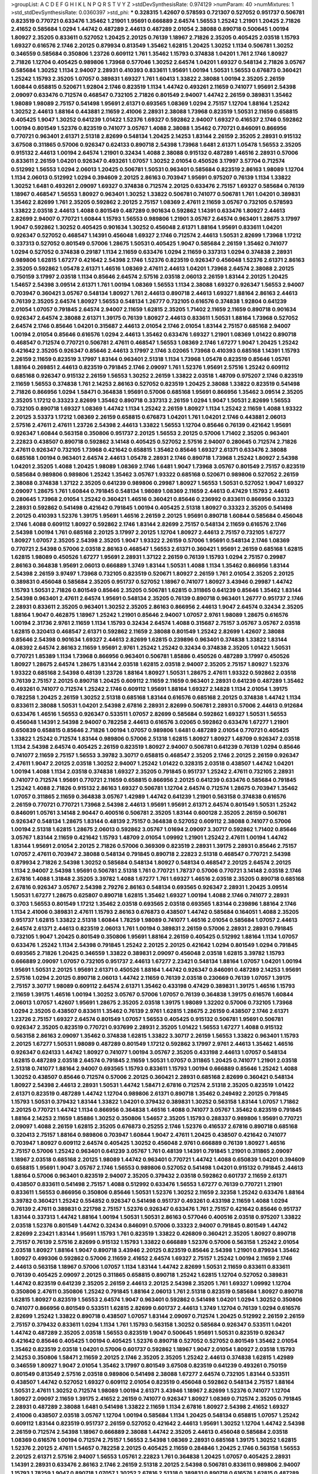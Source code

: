 >groupList:
A C D E F G H I K L
N P Q R S T V Y Z 
>stdDevSynthesisRate:
0.974129 
>numParam:
40
>numMixtures:
1
>std_stdDevSynthesisRate:
0.0360397
>std_phi:
***
0.328315 1.42607 0.578593 0.721307 0.527052 0.951737 0.506781 0.823519 0.770721 0.633476
1.35462 1.21901 1.95691 0.666889 2.64574 1.56553 1.25242 1.21901 1.20425 2.71826
2.41652 0.585684 1.0294 1.44742 0.487289 2.44613 0.487289 2.01054 2.38088 0.890718
0.500645 1.00194 1.80927 2.35205 0.833611 0.527052 1.20425 2.20125 0.76139 1.18967
2.71826 2.35205 0.405425 2.03518 1.15793 1.69327 0.616576 2.1746 2.20125 0.879934
0.813549 1.35462 1.62815 1.20425 1.30252 1.1134 0.506781 1.30252 0.346559 0.585684
0.350806 1.23726 0.609112 1.761 1.35462 1.15793 0.374838 1.04201 1.761 2.1746
1.80927 2.71826 1.12704 0.405425 0.989806 1.73968 0.577046 1.30252 2.64574 1.04201
1.69327 0.548134 2.71826 3.05767 0.585684 1.30252 1.1134 2.94007 2.28931 0.410393
0.833611 1.95691 1.00194 1.50531 1.56553 0.676873 0.360421 1.25242 1.15793 2.35205
1.07057 0.389831 1.69327 1.761 1.60413 1.33822 2.38088 1.00194 2.35205 2.26159
1.60844 0.658815 0.520671 1.92804 2.1746 0.823519 1.1134 1.44742 0.493261 2.11659
0.741077 1.95691 2.54398 2.09097 0.633476 0.712574 0.468547 0.732105 2.71826 0.801549
2.94007 1.44742 2.26159 0.389831 1.35462 1.98089 1.98089 2.75157 0.541498 1.95691
2.61371 0.693565 1.08369 1.0294 2.75157 1.12704 1.88164 1.25242 1.30252 2.44613
1.88164 0.443881 2.11659 2.41006 2.28931 2.38088 1.73968 0.823519 1.50531 2.11659
0.658815 0.405425 1.9047 1.30252 0.641239 1.01422 1.52376 1.69327 0.592862 2.94007
1.69327 0.416537 2.1746 0.592862 1.00194 0.801549 1.52376 0.823519 0.741077 3.05767
1.4088 2.38088 1.35462 0.770721 0.846091 0.866956 0.770721 0.963401 2.61371 2.51318
2.82699 0.548134 1.20425 2.14253 1.83144 2.26159 2.35205 2.28931 0.915132 3.67508
0.311865 0.57006 0.926347 0.624133 0.890718 2.54398 1.73968 1.6481 2.61371 1.05478
1.56553 2.35205 0.915132 2.44613 1.00194 2.64574 1.21901 0.32434 1.4088 2.38088
0.915132 0.487289 1.46516 2.28931 0.57006 0.833611 2.26159 1.04201 0.926347 0.493261
1.07057 1.30252 2.01054 0.450526 3.17997 3.57704 0.712574 0.512992 1.56553 1.0294
2.06013 1.20425 0.506781 1.50531 0.963401 0.585684 0.823519 2.86163 1.98089 1.12704
1.1134 2.06013 0.512992 1.0294 0.394609 2.20125 2.86163 0.703947 1.95691 0.975207
0.76139 1.1134 1.33822 1.30252 1.6481 0.493261 2.09097 1.69327 0.374838 0.712574
2.20125 0.633476 2.75157 1.69327 0.585684 0.76139 1.18967 0.468547 1.56553 1.80927
0.963401 1.30252 1.33822 0.506781 0.741077 0.506781 1.761 1.04201 0.389831 1.35462
2.82699 1.761 2.35205 0.592862 2.20125 2.75157 1.08369 2.47611 2.11659 3.05767
0.732105 0.578593 1.33822 2.03518 2.44613 1.4088 0.801549 0.487289 0.901634 0.592862
1.14391 0.633476 1.80927 2.44613 2.82699 2.94007 0.770721 1.60844 1.15793 1.56553
0.989806 1.21901 3.05767 2.64574 0.963401 1.28675 3.17997 1.9047 0.592862 1.30252
0.405425 0.901634 1.30252 0.456048 2.61371 1.88164 1.95691 0.833611 1.04201 0.926347
0.527052 0.468547 1.14391 0.456048 1.69327 2.1746 0.712574 2.44613 1.50531 2.82699
1.73968 1.17212 0.337313 0.527052 0.801549 0.57006 1.28675 1.50531 0.405425 1.9047
0.585684 2.26159 1.35462 0.741077 1.0294 0.527052 0.374838 0.29187 1.1134 2.11659
0.633476 1.0294 2.11659 0.337313 1.0294 0.374838 2.28931 0.989806 1.62815 1.67277
0.421642 2.54398 2.1746 1.52376 0.823519 0.926347 0.456048 1.52376 2.61371 2.86163
2.35205 0.592862 1.05478 2.61371 1.46516 1.08369 2.47611 2.44613 1.04201 1.73968
2.64574 2.38088 2.20125 0.750159 3.17997 2.03518 1.1134 0.85646 2.64574 2.57516
2.03518 2.06013 2.26159 1.83144 2.20125 1.20425 1.54657 2.54398 3.09514 2.61371
1.761 1.00194 1.08369 1.56553 1.1134 2.38088 1.69327 0.926347 1.56553 2.94007
0.703947 0.360421 3.05767 0.548134 1.80927 1.761 2.44613 0.890718 2.44613 1.69327
1.88164 2.86163 2.44613 0.76139 2.35205 2.64574 1.80927 1.56553 0.548134 1.26777
0.732105 0.616576 0.374838 1.92804 0.641239 2.01054 1.07057 0.791845 2.64574 2.94007
2.11659 1.62815 2.35205 1.71402 2.11659 2.11659 0.890718 0.901634 0.926347 2.64574
2.38088 2.61371 1.39175 0.76139 1.80927 2.44613 0.833611 1.50531 1.88164 1.73968
0.527052 2.64574 2.1746 0.85646 1.04201 0.315687 2.44613 2.01054 2.1746 2.01054
1.83144 2.75157 0.685168 2.94007 1.00194 2.01054 0.85646 0.616576 1.0294 2.44613
1.35462 0.633476 1.69327 1.21901 1.08369 1.01422 0.890718 0.468547 0.712574 0.770721
0.506781 2.47611 0.468547 1.56553 1.08369 2.1746 1.67277 1.9047 1.20425 1.25242
0.421642 2.35205 0.926347 0.85646 2.44613 3.17997 2.1746 3.02065 1.73968 0.410393
0.685168 1.14391 1.15793 2.26159 2.11659 0.823519 3.17997 1.83144 0.963401 2.51318
1.1134 1.73968 1.05478 0.823519 0.85646 1.05761 1.88164 0.269851 2.44613 0.823519
0.791845 2.1746 2.09097 1.761 1.52376 1.95691 2.57516 1.25242 0.609112 0.685168
0.926347 0.915132 2.26159 1.56553 1.30252 2.26159 1.33822 2.03518 1.48709 0.975207
2.1746 0.823519 2.11659 1.56553 0.374838 1.761 2.14253 2.86163 0.527052 0.823519
1.20425 2.38088 1.33822 0.823519 0.541498 2.71826 0.866956 1.0294 1.58471 0.364838
1.95691 0.57006 0.685168 1.95691 0.866956 1.35462 3.09514 2.35205 2.35205 1.17212
0.33323 2.82699 1.35462 0.890718 0.337313 2.26159 1.0294 1.9047 1.50531 2.82699
1.56553 0.732105 0.890718 1.69327 1.08369 1.44742 1.1134 1.25242 2.26159 1.80927
1.1134 1.25242 2.11659 1.4088 1.93322 2.20125 3.53373 1.17212 1.08369 2.26159
0.658815 0.676873 1.04201 1.761 1.04201 2.1746 0.443881 2.06013 2.57516 2.47611
2.47611 1.23726 2.54398 2.44613 1.33822 1.56553 1.12704 0.85646 0.76139 0.421642
1.95691 0.926347 1.60844 0.563158 0.350806 0.951737 2.20125 1.56553 2.20125 0.57006
1.71402 2.35205 0.963401 2.22823 0.438507 0.890718 0.592862 3.14148 0.405425 0.527052
2.57516 2.94007 0.280645 0.712574 2.71826 2.47611 0.926347 0.732105 1.73968 0.421642
0.658815 1.35462 0.85646 1.69327 2.61371 0.633476 2.38088 0.685168 1.00194 0.963401
2.64574 2.44613 1.05478 2.28931 2.1746 0.890718 1.73968 1.25242 1.80927 2.54398
1.04201 2.35205 1.4088 1.20425 1.98089 1.08369 2.1746 1.6481 1.9047 1.73968
3.05767 0.801549 2.75157 0.823519 0.585684 0.989806 0.989806 1.25242 1.35462 3.05767
1.93322 0.685168 0.520671 0.989806 0.527052 2.26159 2.38088 0.374838 1.37122 2.35205
0.641239 0.989806 0.29987 1.80927 1.56553 1.50531 0.527052 1.9047 1.69327 2.09097
1.28675 1.761 1.60844 0.791845 0.548134 1.98089 1.08369 2.11659 2.44613 0.47429
1.15793 2.44613 0.280645 1.73968 2.01054 1.25242 0.360421 1.46516 0.360421 0.85646
0.236992 0.833611 0.866956 0.33323 2.28931 0.592862 0.541498 0.421642 0.791845 1.00194
0.405425 2.51318 1.80927 0.33323 2.35205 0.541498 2.20125 0.410393 1.52376 1.39175
1.95691 1.46516 2.26159 2.20125 1.95691 0.890718 1.60844 0.585684 0.456048 2.1746
1.4088 0.609112 1.80927 0.592862 2.1746 1.83144 2.82699 2.75157 0.548134 2.11659
0.616576 2.1746 2.54398 1.00194 1.761 0.685168 2.20125 3.17997 2.20125 1.12704
1.80927 2.44613 2.75157 0.732105 1.67277 1.80927 1.07057 2.35205 2.54398 2.35205
1.9047 1.93322 2.26159 0.57006 1.95691 0.548134 2.1746 1.08369 0.770721 2.54398
0.57006 2.03518 2.86163 0.468547 1.56553 2.61371 0.360421 1.95691 2.26159 0.685168
1.62815 1.62815 1.98089 0.450526 1.67277 1.95691 2.28931 1.37122 2.26159 0.76139
1.15793 1.0294 2.75157 0.29987 2.86163 0.364838 1.95691 2.06013 0.666889 1.3749
1.83144 1.50531 1.4088 1.1134 1.35462 0.866956 1.83144 2.54398 2.26159 3.97497
1.73968 0.732105 0.823519 0.520671 1.80927 2.26159 1.761 2.01054 2.35205 2.20125
0.389831 0.456048 0.585684 2.35205 0.951737 0.527052 1.18967 0.741077 1.80927 3.43946
0.29987 1.44742 1.15793 1.50531 2.71826 0.801549 0.85646 2.35205 0.506781 1.62815
0.311865 0.641239 0.85646 1.35462 1.83144 2.54398 0.963401 2.47611 2.64574 1.95691
0.548134 2.35205 0.76139 0.890718 0.963401 1.26777 0.951737 2.1746 2.28931 0.833611
2.35205 0.963401 1.30252 2.35205 2.86163 0.866956 2.44613 1.9047 2.64574 0.32434
2.35205 1.88164 1.9047 0.462875 1.18967 1.25242 1.21901 0.85646 2.94007 1.07057
2.9761 1.98089 1.28675 0.616576 1.00194 2.31736 2.9761 2.11659 1.1134 1.15793
0.32434 2.64574 1.4088 0.315687 2.75157 3.05767 3.05767 2.03518 1.62815 0.320413
0.468547 2.61371 0.592862 2.11659 2.38088 0.801549 1.25242 2.82699 1.42607 2.38088
0.85646 2.54398 0.901634 1.69327 2.44613 2.82699 1.62815 0.239896 0.963401 0.374838
1.33822 1.83144 4.08392 2.64574 2.86163 2.11659 1.95691 2.9761 1.25242 1.25242
0.32434 0.374838 2.35205 1.01422 1.50531 0.770721 1.85389 1.1134 1.73968 0.866956
0.963401 0.506781 1.85886 0.450526 0.487289 3.17997 0.450526 1.80927 1.28675 2.64574
1.28675 1.83144 2.03518 1.62815 2.03518 2.94007 2.35205 2.75157 1.80927 1.52376
1.93322 0.685168 2.54398 0.48139 1.23726 1.88164 1.80927 1.50531 1.28675 2.47611
1.93322 0.592862 2.03518 0.76139 2.75157 2.20125 0.890718 1.20425 0.609112 2.11659
2.11659 0.963401 2.28931 0.641239 0.487289 1.35462 0.493261 0.741077 0.712574 1.25242
2.1746 0.609112 1.95691 1.88164 1.69327 2.14828 1.1134 2.01054 1.39175 0.782258
1.20425 2.26159 1.30252 2.51318 0.685168 1.83144 0.616576 0.685168 2.20125 0.374838
1.44742 1.1134 0.833611 2.38088 1.50531 1.04201 2.54398 2.67816 2.28931 2.82699
0.506781 2.28931 0.57006 2.44613 0.912684 0.633476 1.46516 1.56553 0.926347 0.533511
1.07057 2.82699 0.585684 0.592862 1.69327 1.50531 1.56553 0.456048 1.14391 2.54398
2.94007 0.782258 2.44613 0.616576 3.02065 0.592862 0.633476 1.67277 1.21901 0.650839
0.658815 0.85646 2.71826 1.00194 1.07057 0.989806 1.6481 0.487289 2.01054 0.770721
0.405425 1.33822 1.25242 0.712574 1.83144 0.989806 0.57006 2.51318 1.62815 1.80927
1.80927 1.48709 0.926347 2.03518 1.1134 2.54398 2.64574 0.405425 2.26159 0.823519
1.80927 2.94007 0.506781 0.641239 0.76139 1.0294 0.85646 0.741077 2.11659 2.75157
1.56553 3.39782 3.30717 0.658815 0.468547 2.35205 2.1746 2.20125 2.26159 0.926347
2.47611 1.9047 2.20125 2.03518 1.30252 2.94007 1.25242 1.01422 0.328315 2.03518
0.438507 1.44742 1.04201 1.00194 1.4088 1.1134 2.03518 0.374838 1.69327 2.35205
0.791845 0.951737 1.25242 2.47611 0.732105 2.28931 0.741077 0.712574 1.95691 0.770721
2.11659 0.658815 0.866956 2.20125 0.641239 0.633476 0.585684 0.791845 1.25242 1.4088
2.71826 0.915132 2.86163 1.69327 0.506781 1.12704 2.64574 0.712574 1.28675 0.703947
1.35462 1.07057 0.311865 2.11659 0.364838 3.05767 1.42989 1.44742 0.641239 1.21901
0.563158 0.374838 0.616576 2.26159 0.770721 0.770721 1.73968 2.54398 2.44613 1.95691
1.95691 2.61371 2.64574 0.801549 1.50531 1.25242 0.846091 1.05761 3.14148 2.90447
0.400516 0.506781 2.35205 1.83144 0.600128 2.35205 2.26159 0.506781 0.926347 0.548134
1.28675 1.83144 0.48139 2.75157 0.364838 0.527052 0.609112 2.38088 0.741077 0.57006
1.00194 2.51318 1.62815 1.28675 2.06013 0.592862 3.05767 1.01694 2.09097 3.30717
0.592862 1.71402 0.85646 3.05767 1.83144 2.11659 0.421642 1.15793 1.48709 2.01054
1.09992 1.21901 1.25242 2.47611 1.00194 1.44742 1.83144 1.95691 2.01054 2.20125
2.71826 0.57006 0.369309 0.823519 2.28931 1.39175 2.28931 0.85646 2.75157 1.07057
2.47611 0.703947 2.38088 0.548134 0.791845 0.890718 2.22823 2.51318 0.468547 0.770721
2.54398 0.879934 2.71826 2.54398 1.30252 0.585684 0.548134 1.80927 0.548134 0.468547
2.20125 2.64574 2.20125 1.1134 2.94007 2.54398 1.95691 0.506781 2.51318 1.761
0.770721 1.78737 0.57006 0.770721 3.14148 2.03518 2.1746 2.67816 1.4088 1.31848
2.35205 3.39782 1.4088 1.67277 1.761 1.69327 1.46516 2.03518 2.35205 0.890718
0.685168 2.67816 0.926347 3.05767 2.54398 2.79276 2.86163 0.548134 0.693565 0.926347
2.28931 1.20425 3.09514 1.50531 1.67277 1.28675 0.625807 0.890718 1.62815 1.35462
1.69327 1.00194 1.4088 2.1746 0.741077 2.28931 0.3703 1.56553 0.801549 1.17212
1.35462 2.03518 0.693565 2.03518 0.693565 1.83144 0.239896 1.88164 2.1746 1.1134
2.41006 0.389831 2.47611 1.15793 2.86163 0.676873 0.438507 1.44742 0.585684 0.164051
1.4088 2.35205 0.951737 1.62815 1.33822 2.51318 1.60844 1.78259 1.98089 0.741077
1.46516 2.01054 0.585684 1.07057 2.44613 2.64574 2.61371 2.44613 0.823519 2.06013
1.761 1.00194 0.389831 2.26159 0.57006 2.28931 2.28931 0.791845 0.732105 1.9047
1.20425 0.801549 0.350806 1.95691 1.88164 2.26159 0.405425 0.512992 1.88164 1.1134
1.07057 0.633476 1.25242 1.1134 2.54398 0.791845 1.25242 2.20125 2.20125 0.421642
1.0294 0.801549 1.0294 0.791845 0.693565 2.71826 1.20425 0.346559 1.33822 0.389831
2.09097 0.456048 2.03518 1.62815 3.39782 1.15793 0.666889 2.09097 1.07057 0.732105
0.951737 2.44613 1.67277 2.23421 0.548134 1.88164 1.07057 1.04201 1.00194 1.95691
1.50531 2.20125 1.95691 2.61371 0.450526 1.88164 1.44742 0.926347 0.846091 0.487289
2.14253 1.95691 2.57516 1.0294 2.20125 0.890718 2.06013 1.44742 2.11659 0.76139
2.03518 0.230669 0.76139 1.07057 1.39175 2.75157 3.30717 1.98089 0.609112 2.64574
2.61371 1.35462 0.433198 0.47429 0.389831 1.39175 1.46516 1.15793 2.11659 1.39175
1.46516 1.00194 1.30252 3.05767 0.57006 1.07057 0.76139 0.364838 1.39175 0.616576
1.60844 2.06013 1.07057 1.42607 1.95691 1.28675 2.35205 2.03518 1.39175 1.98089
1.32202 0.57006 0.732105 1.73968 1.0294 2.35205 0.438507 0.833611 1.35462 0.76139
2.9761 1.62815 1.28675 2.26159 0.438507 2.1746 2.61371 1.23726 2.75157 1.69327
2.64574 0.801549 1.07057 1.56553 0.405425 0.915132 0.506781 1.95691 0.506781 0.926347
2.35205 0.823519 0.770721 0.937699 2.28931 2.35205 1.01422 1.56553 1.67277 1.4088
0.915132 0.563158 2.86163 2.09097 1.35462 0.374838 1.62815 1.33822 3.30717 2.26159
1.56553 1.33822 0.963401 1.15793 2.20125 1.67277 1.50531 1.98089 0.487289 0.801549
1.17212 0.592862 3.17997 2.9761 2.44613 1.35462 1.46516 0.926347 0.624133 1.44742
1.80927 0.741077 1.00194 3.05767 2.35205 0.433198 2.44613 1.07057 0.548134 1.62815
0.487289 2.03518 2.64574 0.791845 2.11659 1.50531 1.07057 0.311865 1.20425 0.741077
1.21901 2.03518 2.51318 0.741077 1.88164 2.94007 0.693565 1.15793 0.833611 1.15793
1.00194 0.666889 0.85646 1.25242 1.4088 1.30252 0.438507 0.85646 0.712574 0.57006
2.20125 0.360421 2.28931 0.685168 2.82699 0.360421 0.548134 1.80927 2.54398 2.44613
2.28931 1.50531 1.44742 1.58471 2.67816 0.712574 2.51318 2.35205 0.823519 1.01422
2.61371 0.823519 0.487289 1.44742 1.12704 0.989806 2.61371 0.890718 1.35462 0.249492
2.20125 0.791845 1.15793 1.50531 0.379432 1.83144 1.33822 1.04201 0.379432 0.389831
1.30252 0.563158 1.83144 1.07057 1.71862 2.20125 0.770721 1.44742 1.1134 0.866956
0.364838 1.46516 1.4088 0.741077 3.05767 1.35462 0.823519 0.791845 1.88164 2.14253
2.11659 1.85886 1.30252 0.350806 1.54657 2.35205 1.15793 0.288337 0.989806 1.95691
0.770721 2.09097 1.4088 2.26159 1.62815 2.35205 0.676873 0.25255 2.1746 1.52376
0.416537 2.67816 0.890718 0.685168 0.320413 2.75157 1.88164 0.989806 0.703947 1.60844
1.9047 2.47611 1.20425 0.438507 0.421642 0.741077 0.703947 1.80927 0.609112 2.64574
0.405425 1.30252 0.456048 2.9761 0.666889 0.76139 1.80927 1.46516 2.75157 0.57006
1.25242 0.963401 0.641239 3.05767 1.761 0.48139 1.14391 0.791845 1.21901 0.311865
2.09097 1.18967 2.03518 0.685168 2.20125 1.98089 1.44742 0.963401 0.770721 1.44742
1.4088 0.650839 1.04201 0.394609 0.658815 1.95691 1.9047 3.05767 2.1746 1.56553
0.989806 0.527052 0.541498 1.04201 0.915132 0.791845 2.44613 1.88164 0.57006 0.963401
0.823519 2.94007 2.35205 0.379432 2.03518 0.592862 0.601737 2.11659 2.61371 0.438507
0.833611 0.541498 2.75157 1.4088 0.512992 0.633476 1.56553 1.67277 0.76139 0.770721
1.21901 0.833611 1.56553 0.866956 0.350806 0.85646 1.50531 1.52376 1.30252 2.11659
2.32358 1.25242 0.633476 1.88164 3.39782 0.360421 1.25242 0.554852 0.926347 0.541498
0.951737 0.493261 0.433198 2.11659 1.4088 1.0294 0.76139 2.47611 0.389831 0.221798
2.75157 1.52376 0.926347 0.633476 1.761 2.75157 0.421642 0.85646 0.951737 1.83144
0.337313 1.44742 1.88164 1.00194 1.50531 1.50531 2.86163 0.577046 0.400516 2.03518
0.975207 1.33822 2.03518 1.52376 0.801549 1.44742 0.32434 0.846091 0.57006 0.33323
2.94007 0.791845 0.801549 1.44742 2.82699 2.23421 1.83144 1.95691 1.15793 1.761
0.823519 1.33822 0.426809 0.360421 2.35205 1.80927 0.890718 2.75157 0.76139 2.57516
2.82699 0.915132 1.15793 1.33822 0.666889 1.52376 0.57006 0.563158 1.25242 2.01054
2.03518 1.80927 1.88164 1.9047 0.890718 3.43946 2.20125 0.823519 0.85646 2.54398
1.21901 0.879934 1.35462 1.80927 0.499306 0.592862 0.57006 2.11659 2.41652 2.64574
1.69327 2.75157 1.25242 1.00194 2.11659 2.1746 2.44613 0.563158 1.18967 0.57006
1.07057 1.1134 1.83144 1.44742 2.82699 1.50531 2.11659 0.833611 0.833611 0.76139
0.405425 2.09097 2.20125 0.311865 0.658815 0.890718 1.25242 1.62815 1.12704 0.527052
0.389831 1.44742 0.823519 0.641239 2.35205 2.26159 2.44613 2.20125 2.54398 2.35205
1.761 1.69327 1.09992 1.12704 0.350806 2.47611 0.350806 1.25242 0.791845 1.88164
2.06013 1.761 2.51318 0.823519 0.585684 1.80927 0.890718 1.62815 1.80927 0.823519
1.56553 2.64574 1.9047 0.963401 0.592862 0.541498 1.04201 1.0294 1.30252 0.350806
0.741077 0.866956 0.801549 0.533511 1.62815 2.82699 0.601737 2.44613 1.3749 1.12704
0.76139 1.0294 0.616576 2.82699 1.25242 1.33822 0.890718 0.438507 1.07057 1.83144
2.09097 0.712574 1.20425 0.512992 2.26159 2.26159 2.75157 0.379432 0.833611 1.0294
1.1134 1.761 1.15793 0.563158 1.30252 0.585684 0.926347 0.533511 1.04201 1.44742
0.487289 2.35205 2.03518 1.56553 0.823519 1.9047 0.500645 1.95691 1.50531 0.823519
0.926347 0.421642 0.85646 0.405425 1.00194 0.405425 1.52376 0.890718 0.527052 0.527052
0.801549 1.35462 2.01054 1.35462 0.823519 2.03518 1.04201 0.57006 0.601737 0.592862
1.18967 1.9047 2.01054 1.80927 2.03518 1.15793 2.14253 0.350806 1.58471 2.11659
2.20125 2.1746 2.35205 2.35205 1.25242 2.44613 0.374838 1.62815 1.42989 0.346559
1.80927 1.9047 2.01054 1.35462 3.17997 0.801549 3.67508 0.823519 0.641239 0.493261
0.750159 0.801549 0.813549 2.57516 2.03518 0.989806 0.541498 2.38088 1.67277 2.64574
0.732105 1.83144 0.533511 0.438507 1.44742 0.527052 1.69327 0.609112 2.01054 0.823519
0.456048 0.592862 0.548134 2.75157 1.88164 1.50531 2.47611 1.30252 0.712574 1.98089
1.00194 2.61371 3.43946 1.18967 2.82699 1.52376 0.741077 1.12704 1.80927 2.09097
2.11659 1.39175 2.41652 2.26159 0.741077 0.926347 1.80927 1.08369 0.712574 2.35205
0.791845 2.28931 0.487289 2.38088 1.6481 0.541498 1.33822 2.11659 1.1134 2.67816
1.80927 2.54398 2.41652 1.69327 2.41006 0.438507 2.03518 3.05767 1.12704 1.00194
0.585684 1.1134 1.20425 0.548134 0.658815 1.07057 1.25242 0.609112 1.83144 0.823519
0.951737 2.26159 0.527052 0.421642 2.44613 1.95691 1.30252 1.12704 1.44742 2.54398
2.26159 0.712574 2.54398 1.18967 0.666889 2.38088 1.44742 2.35205 2.44613 0.456048
0.585684 2.03518 1.08369 0.616576 1.00194 0.712574 2.75157 1.56553 2.54398 1.08369
2.28931 0.685168 1.39175 1.30252 1.62815 1.52376 2.20125 2.47611 1.54657 0.782258
2.20125 0.405425 2.11659 0.284846 1.20425 2.1746 0.563158 1.56553 2.20125 2.61371
2.57516 2.94007 1.56553 1.05761 2.22823 1.761 0.364838 1.20425 1.07057 0.405425
2.28931 1.14391 2.28931 0.633476 2.86163 2.1746 2.26159 2.51318 2.20125 2.54398
0.506781 0.833611 0.989806 2.94007 1.15793 1.78259 1.9047 0.890718 1.07057 1.30252
2.67816 2.51318 0.389831 0.890718 0.616576 1.62815 0.487289 0.915132 0.866956 0.405425
1.98089 2.1746 1.17212 0.901634 0.585684 1.48709 0.76139 1.98089 2.35205 0.468547
1.80927 1.88164 3.17997 0.989806 0.791845 0.866956 0.833611 0.963401 2.64574 0.57006
1.0294 1.00194 1.58471 1.9047 2.20125 1.761 3.21895 3.30717 1.33822 0.592862
2.44613 0.32434 2.11659 2.51318 0.405425 2.44613 1.761 2.41652 1.80927 3.43946
1.28675 1.1134 0.389831 1.761 1.69327 1.88164 1.21901 1.1134 0.823519 2.20125
2.47611 1.761 2.03518 1.4088 1.95691 1.21901 0.658815 0.3703 1.44742 1.30252
2.20125 2.20125 0.527052 2.44613 0.57006 2.06013 1.1134 1.07057 2.35205 0.527052
1.33822 0.394609 0.741077 1.04201 0.85646 1.52376 1.18967 0.693565 3.57704 1.67277
1.95691 1.07057 0.506781 1.20425 0.400516 1.92804 0.421642 1.88164 0.585684 1.52376
1.4088 0.712574 2.47611 1.23726 0.963401 0.548134 0.833611 1.761 2.06013 2.35205
0.311865 0.791845 0.658815 0.616576 2.26159 1.30252 0.782258 0.833611 2.9761 2.61371
1.48709 2.35205 1.69327 0.890718 0.541498 2.54398 2.03518 0.585684 1.80927 0.527052
1.73968 2.11659 2.28931 2.35205 0.666889 1.00194 0.801549 2.03518 0.405425 0.592862
0.456048 1.73968 0.592862 0.360421 1.1134 0.890718 1.00194 0.823519 2.51318 0.592862
0.712574 2.35205 2.8967 1.69327 1.21901 0.963401 2.09097 1.88164 2.9761 2.1746
1.62815 0.592862 0.791845 0.641239 0.741077 1.14391 2.54398 2.20125 2.71826 1.21901
2.64574 2.01054 0.926347 0.527052 2.1746 0.405425 1.9047 0.890718 2.03518 1.20425
0.421642 0.833611 0.989806 0.438507 1.15793 2.71826 1.15793 0.866956 2.26159 1.23726
1.07057 0.926347 1.1134 1.04201 2.28931 0.823519 1.07057 0.963401 2.82699 0.85646
2.06013 2.35205 2.06013 0.791845 4.02368 0.770721 1.56553 0.433198 3.17997 0.520671
1.9047 2.20125 1.761 2.11659 2.35205 1.44742 1.15793 1.12704 2.64574 1.00194
2.41652 0.405425 2.51318 0.450526 2.09097 2.94007 2.11659 2.57516 1.88164 2.64574
0.866956 1.80927 1.17212 2.44613 0.421642 0.311865 2.94007 0.649098 0.33323 0.364838
2.1746 0.450526 1.21901 0.33323 1.04201 0.47429 0.487289 1.92804 0.360421 1.1134
0.76139 2.11659 0.57006 2.35205 1.69327 0.721307 1.50531 1.30252 1.62815 3.30717
2.61371 0.951737 0.360421 1.95691 1.73968 1.35462 2.26159 0.890718 1.69327 1.25242
1.46516 0.224516 0.468547 1.83144 2.78529 1.07057 0.721307 1.39175 0.963401 0.782258
2.11659 2.01054 0.487289 0.456048 2.38088 2.9761 1.33822 1.83144 1.07057 0.791845
3.57704 0.421642 1.39175 0.554852 2.64574 2.20125 0.833611 2.54398 1.08369 1.80927
0.533511 1.95691 0.977823 0.890718 1.73968 2.71826 2.86163 1.67277 1.56553 0.541498
1.05478 0.866956 2.82699 2.1746 2.09097 0.741077 1.28675 2.26159 0.85646 2.75157
1.33822 2.28931 0.811372 1.25242 0.951737 0.288337 2.75157 3.30717 1.58471 0.205064
0.384082 2.11659 0.666889 2.54398 0.405425 0.658815 0.890718 0.823519 0.901634 1.73968
0.438507 1.30252 2.44613 0.548134 2.54398 1.20425 2.38088 2.01054 1.73968 1.39175
1.69327 0.360421 1.69327 0.85646 2.71826 0.963401 0.592862 0.337313 2.20125 0.592862
0.879934 0.712574 2.35205 2.82699 1.0294 0.685168 0.554852 1.15793 0.741077 1.00194
1.54657 1.62815 2.64574 1.21901 2.94007 1.35462 0.421642 1.48709 0.541498 2.11659
2.94007 2.82699 2.26159 0.450526 1.62815 1.33822 1.0294 1.4088 0.685168 1.18967
0.741077 0.179613 1.33822 0.823519 0.770721 1.95691 0.527052 3.17997 2.35205 1.25242
0.433198 1.15793 0.641239 1.46516 0.791845 2.11659 0.85646 1.67277 2.78529 2.03518
0.364838 1.1134 0.506781 0.33323 1.39175 1.30252 0.527052 1.62815 1.4088 1.00194
0.25633 2.44613 2.64574 2.11659 2.03518 1.69327 0.937699 0.609112 0.926347 1.05761
3.82209 0.741077 2.03518 0.601737 2.44613 2.94007 0.468547 1.00194 2.44613 1.08369
2.09097 2.20125 2.03518 0.741077 2.94007 1.30252 1.73968 0.989806 1.69327 1.46516
1.30252 2.64574 1.28675 0.506781 1.56553 1.23726 2.9761 0.421642 1.1134 1.21901
0.410393 2.51318 2.64574 2.44613 2.11659 2.38088 2.75157 1.39175 2.26159 2.20125
1.15793 1.52376 2.31736 0.33323 0.712574 0.963401 2.09097 2.44613 0.666889 1.761
0.563158 0.468547 0.548134 1.39175 1.761 1.00194 2.03518 2.11659 2.1746 0.926347
2.71826 1.69327 1.18967 0.712574 2.20125 2.20125 1.9047 0.975207 1.88164 0.563158
1.93322 0.890718 0.405425 1.28675 1.60844 1.83144 2.03518 2.20125 0.47429 1.25242
0.379432 0.811372 0.926347 2.94007 1.52376 1.69327 0.833611 2.09097 2.75157 0.450526
0.915132 1.08369 0.732105 1.0294 0.585684 0.527052 1.69327 0.770721 2.03518 1.44742
2.20125 0.741077 0.563158 2.03518 1.95691 0.823519 2.20125 0.963401 1.62815 0.890718
0.791845 2.03518 0.527052 0.33323 2.82699 2.20125 1.69327 1.60844 1.33822 0.364838
0.487289 1.95691 0.47429 1.6481 2.64574 0.389831 0.308089 0.468547 1.761 1.56553
2.1746 0.487289 0.33323 0.741077 1.83144 1.46516 2.26159 2.20125 0.85646 2.06013
1.20425 2.54398 2.44613 1.44742 3.09514 1.9047 1.88164 1.46516 2.35205 1.28675
1.56553 1.69327 0.487289 2.86163 0.563158 0.25633 1.17212 2.82699 0.33323 2.54398
0.585684 2.26159 0.389831 0.57006 0.616576 3.09514 1.18967 1.1134 1.00194 0.585684
0.732105 0.963401 1.9047 2.20125 1.1134 2.51318 1.04201 2.26159 0.609112 2.1746
1.73968 0.926347 1.761 1.18967 1.761 2.11659 1.1134 2.35205 0.360421 0.405425
0.693565 0.182301 0.823519 0.506781 0.641239 0.770721 1.88164 3.17997 2.03518 1.12704
1.1134 2.03518 0.989806 1.15793 3.30717 0.712574 2.26159 0.633476 0.548134 0.732105
0.379432 0.405425 2.41652 0.609112 1.67277 0.926347 1.95691 2.57516 0.548134 0.712574
2.20125 1.18967 0.915132 2.20125 1.761 0.55634 0.410393 0.609112 1.73968 0.85646
2.03518 1.23726 1.88164 0.712574 0.801549 2.9761 0.592862 0.609112 0.533511 2.54398
3.17997 2.41652 1.52376 0.658815 0.926347 2.35205 0.609112 0.328315 1.30252 1.83144
0.32434 1.25242 2.44613 0.609112 2.01054 2.64574 1.08369 2.20125 0.374838 0.506781
1.56553 1.9047 1.88164 1.33822 1.9047 0.493261 0.394609 1.07057 0.750159 1.95691
0.405425 2.11659 0.456048 3.05767 0.487289 2.57516 1.23726 2.11659 2.20125 1.1134
2.44613 1.83144 2.44613 1.0294 0.650839 0.512992 0.421642 1.25242 0.890718 1.62815
0.456048 1.56553 0.951737 1.46516 0.356058 1.44742 0.801549 3.17997 2.51318 0.346559
0.374838 1.44742 2.71826 2.11659 2.26159 2.44613 0.85646 0.57006 1.0294 2.71826
2.20125 2.9761 0.685168 1.62815 2.1746 2.26159 1.30252 2.44613 1.08369 0.989806
2.1746 0.650839 1.83144 0.548134 1.88164 0.421642 2.64574 0.666889 1.62815 1.88164
0.57006 1.56553 0.609112 1.30252 2.82699 0.487289 1.01422 2.94007 1.80927 1.56553
2.11659 0.963401 0.405425 1.14391 2.03518 2.01054 1.35462 2.75157 1.44742 3.05767
0.693565 0.57006 0.676873 0.32434 2.67816 2.26159 1.4088 1.83144 2.20125 1.95691
0.520671 1.58471 0.280645 1.69327 0.527052 2.54398 0.901634 0.450526 2.1746 1.56553
0.963401 2.75157 1.44742 0.741077 0.658815 1.56553 2.44613 0.791845 2.26159 2.64574
1.35462 0.320413 3.05767 0.512992 0.616576 0.29987 1.52376 0.801549 1.80927 1.761
1.62815 1.56553 0.288337 1.15793 1.00194 0.374838 2.26159 0.405425 1.69327 0.57006
0.76139 2.09097 2.28931 2.64574 0.890718 2.75157 1.761 0.989806 2.38088 0.833611
1.9047 0.548134 1.52376 1.25242 0.394609 2.61371 2.64574 2.44613 0.741077 1.12704
1.80927 1.1134 0.741077 0.57006 2.47611 0.712574 2.00517 0.712574 1.04201 2.44613
0.951737 0.866956 0.57006 0.879934 2.35205 0.721307 1.23726 2.28931 0.533511 0.712574
1.23726 1.95691 2.09097 0.506781 2.54398 0.693565 1.98089 3.21895 1.80927 0.951737
2.64574 0.791845 0.685168 0.791845 1.78737 0.462875 1.33822 0.703947 1.78737 1.56553
2.82699 1.56553 0.462875 2.28931 2.54398 1.15793 0.770721 2.54398 2.44613 1.83144
1.23726 2.03518 2.26159 2.38088 1.33822 0.346559 1.60844 1.23726 0.937699 0.666889
2.06013 1.52376 0.879934 2.20125 0.801549 1.56553 1.04201 0.658815 0.633476 0.585684
1.44742 2.54398 0.712574 1.83144 0.421642 3.17997 0.721307 0.890718 0.57006 1.0294
0.658815 1.20425 0.833611 0.512992 0.416537 2.64574 0.592862 0.585684 0.57006 0.890718
0.450526 1.83144 0.364838 0.741077 1.15793 1.83144 2.03518 1.58471 1.44742 0.901634
2.26159 0.791845 1.25242 0.926347 0.277247 2.38088 2.67816 0.801549 0.527052 0.813549
1.69327 1.08369 2.03518 1.44742 1.60844 2.44613 0.823519 1.761 2.64574 1.95691
0.989806 0.741077 2.44613 0.666889 1.20425 1.25242 3.14148 2.20125 2.41652 1.6481
2.31736 1.50531 1.07057 2.86163 2.64574 2.61371 2.11659 1.35462 1.60844 2.09097
1.17212 1.88164 0.288337 0.890718 1.1134 1.25242 1.28675 0.890718 1.62815 0.288337
2.44613 0.421642 1.30252 1.0294 0.866956 2.86163 0.389831 1.56553 2.03518 1.1134
0.57006 1.80927 2.35205 1.30252 1.58471 2.09097 2.28931 0.633476 0.57006 2.03518
1.07057 3.17997 1.95691 1.25242 1.08369 1.69327 0.456048 0.76139 2.54398 2.44613
0.951737 2.32358 0.3703 0.833611 0.585684 1.67277 2.28931 1.88164 0.355105 0.963401
0.770721 0.433198 1.20425 0.337313 1.39175 0.833611 2.61371 0.592862 1.25242 0.813549
0.456048 0.833611 1.30252 2.32358 1.00194 1.33822 2.94007 0.277247 2.03518 1.62815
0.658815 1.18967 2.54398 1.15793 0.57006 0.791845 0.32434 0.609112 0.676873 2.54398
1.78259 2.28931 0.879934 0.421642 1.1134 2.75157 2.90447 0.989806 1.88164 1.6481
1.73968 0.548134 2.64574 2.06013 1.00194 0.791845 1.20425 1.39175 1.83144 1.88164
1.20425 0.741077 2.51318 1.69327 0.926347 2.82699 1.20425 1.08369 2.26159 0.450526
1.25242 1.761 0.609112 2.38088 3.05767 2.01054 0.926347 0.337313 2.82699 0.548134
0.506781 0.975207 2.03518 0.791845 0.658815 2.54398 0.890718 0.438507 1.46516 0.57006
1.07057 0.641239 0.585684 0.685168 0.890718 1.12704 0.585684 0.456048 0.732105 1.25242
1.69327 1.56553 1.88164 1.83144 1.25242 1.56553 2.11659 1.95691 0.926347 0.506781
0.963401 1.25242 1.44742 1.04201 0.57006 1.56553 1.04201 2.14253 0.277247 1.08369
1.60844 1.23726 0.989806 0.963401 1.44742 2.03518 1.62815 2.03518 0.592862 2.03518
0.210121 3.30717 0.85646 1.33822 1.33822 1.95691 2.03518 2.11659 0.685168 1.08369
1.30252 1.4088 0.85646 1.98089 2.54398 1.83144 0.780166 1.4088 2.82699 0.311865
2.35205 2.47611 1.83144 0.280645 0.791845 0.29187 1.30252 0.433198 1.0294 2.20125
1.07057 1.26777 3.09514 0.633476 1.67277 1.9047 2.61371 1.80927 0.633476 0.76139
1.30252 1.78259 2.11659 1.9047 2.28931 1.9047 1.30252 1.44742 2.82699 2.35205
0.676873 2.57516 0.685168 0.712574 2.67816 0.527052 1.44742 0.48139 1.1134 0.823519
1.04201 0.685168 1.88164 0.641239 3.17997 1.25242 1.33822 1.62815 1.98089 0.890718
1.00194 2.1746 2.32358 1.23726 0.685168 0.741077 1.14391 0.416537 0.963401 0.732105
1.08369 0.506781 0.879934 0.355105 0.616576 1.20425 1.25242 1.04201 0.433198 1.83144
1.62815 1.15793 0.712574 1.6481 0.712574 2.11659 2.14253 2.67816 1.62815 2.71826
0.32434 2.03518 0.288337 1.88164 3.17997 0.926347 0.730147 1.44742 1.30252 1.69327
2.64574 2.38088 2.75157 1.67277 1.58471 2.35205 0.866956 0.926347 1.62815 2.06013
3.67508 0.207577 1.95691 0.823519 0.685168 0.337313 1.62815 1.33822 0.975207 2.35205
1.00194 1.9047 0.85646 2.31736 2.26159 0.685168 2.82699 1.15793 0.666889 0.741077
1.1134 2.44613 1.48709 0.963401 1.33822 0.741077 2.86163 0.506781 1.39175 3.30717
1.69327 2.54398 1.04201 0.658815 1.69327 2.64574 2.03518 0.609112 2.03518 0.890718
1.98089 1.1134 0.32434 1.0294 2.44613 0.548134 2.64574 0.512992 0.926347 0.85646
1.761 0.833611 0.641239 1.62815 1.39175 3.17997 2.94007 1.761 1.05478 1.88164
2.44613 1.95691 0.833611 0.533511 0.592862 0.360421 1.35462 0.752171 2.44613 0.823519
1.80927 2.26159 0.833611 0.269851 1.62815 2.71826 0.379432 1.9047 2.38088 1.15793
2.71826 0.879934 1.15793 1.15793 1.35462 2.64574 2.57516 1.26777 1.761 1.44742
1.25242 0.468547 0.541498 2.9761 2.75157 0.57006 1.56553 1.25242 2.28931 1.28675
1.67277 0.592862 0.563158 0.963401 1.07057 0.85646 2.20125 1.08369 0.732105 2.64574
1.28675 0.685168 0.400516 1.56553 1.07057 0.866956 0.650839 1.62815 2.11659 0.963401
0.685168 1.98089 1.44742 0.337313 0.394609 0.405425 2.71826 1.69327 0.823519 1.80927
2.94007 2.54398 0.609112 2.01054 1.71402 0.350806 1.20425 2.64574 1.88164 3.43946
0.890718 3.30717 2.64574 0.633476 2.54398 2.61371 1.62815 0.394609 2.11659 0.360421
0.262652 1.4088 1.1134 0.548134 2.03518 2.54398 1.30252 1.08369 0.493261 0.487289
1.98089 2.03518 0.616576 1.1134 0.421642 0.866956 2.26159 0.337313 1.80927 1.69327
1.69327 1.88164 0.527052 0.506781 1.83144 0.833611 1.761 1.58471 2.64574 1.39175
0.963401 0.609112 0.641239 1.98089 2.35205 1.15793 2.26159 2.11659 1.56553 2.26159
1.17212 2.82699 0.33323 0.527052 1.18967 1.42989 1.56553 1.62815 0.693565 1.83144
1.50531 2.1746 2.09097 0.633476 2.26159 1.07057 1.73968 2.01054 0.732105 2.94007
1.58471 1.95691 0.450526 0.791845 2.94007 1.52376 0.468547 1.30252 0.801549 1.56553
0.685168 2.44613 1.9047 2.94007 0.963401 2.00517 0.266584 1.50531 2.26159 0.823519
2.64574 1.56553 1.56553 1.39175 0.721307 0.937699 2.86163 0.732105 1.25242 1.17212
0.609112 1.08369 0.732105 0.901634 2.06013 0.450526 1.21901 2.75157 1.0294 1.761
3.05767 2.09097 3.05767 0.360421 0.712574 2.51318 0.685168 2.75157 0.801549 1.21901
2.47611 2.01054 1.1134 1.95691 0.468547 1.80927 1.08369 1.15793 1.20425 1.00194
1.1134 2.54398 0.926347 2.06013 1.30252 1.95691 0.650839 0.592862 2.44613 1.80927
1.44742 1.30252 2.57516 2.86163 1.35462 0.940214 1.07057 0.791845 2.01054 2.54398
2.54398 0.405425 1.80927 1.80927 2.75157 1.80927 2.64574 1.0294 2.38088 0.721307
1.20425 0.487289 2.44613 1.15793 2.44613 0.197177 1.07057 0.487289 0.801549 0.641239
0.288337 1.83144 1.35462 2.35205 1.69327 2.03518 2.28931 1.44742 1.12704 1.56553
0.273158 2.35205 2.75157 1.04201 0.616576 0.741077 0.29187 0.533511 0.57006 0.732105
2.64574 1.20425 0.85646 0.801549 1.88164 0.410393 1.21901 0.975207 3.09514 1.15793
0.703947 1.30252 0.438507 1.58471 2.11659 2.82699 0.833611 2.86163 0.303545 2.35205
1.07057 1.04201 2.20125 2.54398 2.1746 1.56553 1.08369 0.791845 2.47611 2.64574
2.47611 0.438507 1.35462 1.50531 1.85886 2.57516 1.73968 1.50531 0.548134 1.62815
2.47611 2.44613 2.47611 1.08369 1.93322 0.926347 1.09992 2.20125 2.06013 2.1746
1.54657 2.9761 1.21901 1.56553 1.04201 0.85646 2.06013 0.963401 1.80927 0.280645
1.08369 0.879934 0.658815 0.633476 2.11659 0.833611 1.69327 1.73968 0.833611 1.62815
1.28675 0.506781 0.405425 2.28931 1.23726 1.1134 1.33822 0.676873 1.44742 3.09514
2.61371 0.29987 0.585684 0.548134 0.33323 0.456048 1.09992 2.64574 2.35205 0.616576
2.11659 0.456048 0.319556 1.4088 1.20425 1.30252 1.20425 0.500645 3.30717 1.1134
2.1746 2.44613 2.35205 2.06013 2.9761 2.82699 0.951737 2.26159 2.28931 2.54398
1.83144 2.20125 0.890718 0.85646 0.548134 1.88164 2.11659 2.54398 0.360421 2.22823
2.54398 2.64574 1.15793 2.9761 1.62815 0.337313 0.833611 0.506781 2.64574 2.01054
2.20125 1.33822 0.311865 2.44613 1.25242 1.17212 0.712574 1.69327 1.761 2.35205
1.62815 1.44742 1.39175 2.64574 2.20125 2.35205 2.11659 2.11659 2.28931 1.95691
1.28675 2.54398 1.39175 1.48709 2.54398 2.47611 2.11659 1.50531 2.71826 1.00194
2.86163 2.03518 0.57006 1.50531 1.28675 1.98089 1.33822 1.35462 1.4088 1.56553
2.26159 0.926347 1.4088 2.54398 2.38088 0.456048 0.548134 2.03518 1.25242 1.88164
2.11659 0.890718 2.94007 1.39175 2.35205 0.823519 0.658815 3.43946 1.25242 0.823519
1.07057 2.1746 2.26159 1.4088 2.54398 0.577046 2.35205 0.616576 1.18967 2.14253
0.926347 0.520671 1.14391 1.23726 2.71826 2.61371 0.633476 1.17212 2.03518 2.61371
2.38088 0.548134 0.616576 1.4088 1.33822 0.823519 1.56553 1.08369 2.54398 0.554852
2.03518 2.1746 0.633476 2.1746 0.76139 2.03518 1.04201 0.791845 1.0294 2.1746
2.9761 0.633476 1.30252 0.926347 2.38088 0.676873 2.09097 0.823519 0.732105 0.650839
1.88164 0.57006 1.50531 1.95691 1.761 0.548134 0.609112 1.6481 0.487289 2.61371
2.09097 1.69327 1.50531 0.85646 0.926347 1.761 1.80927 0.989806 2.75157 1.69327
2.41652 2.32358 0.693565 0.493261 2.47611 2.9761 1.67277 1.48709 0.770721 1.67277
2.14253 1.08369 1.62815 0.456048 2.11659 2.20125 1.56553 1.48311 2.35205 1.33822
1.62815 0.791845 0.843827 2.64574 0.592862 2.44613 1.14391 1.30252 0.85646 0.512992
1.09992 2.9761 2.28931 0.85646 1.73968 0.57006 2.26159 0.801549 1.25242 0.346559
1.9047 1.44742 2.54398 1.56553 1.20425 1.44742 0.609112 1.73968 1.04201 0.487289
1.50531 2.20125 0.269851 1.20425 1.20425 0.915132 2.54398 0.693565 2.9761 1.69327
0.685168 0.963401 0.989806 2.75157 3.17997 1.44742 0.585684 1.46516 0.438507 1.4088
2.26159 0.520671 0.685168 1.67277 2.35205 1.56553 0.685168 2.50646 0.963401 1.1134
1.0294 2.64574 2.64574 0.33323 1.69327 1.88164 1.83144 0.963401 1.52376 1.69327
0.389831 0.890718 0.405425 0.666889 3.17997 2.71826 2.03518 1.30252 2.64574 2.03518
1.88164 1.62815 2.75157 1.62815 0.57006 0.548134 1.54657 0.337313 0.76139 0.685168
2.28931 1.26777 2.1746 0.616576 1.9047 1.15793 1.1134 2.09097 0.915132 0.741077
2.61371 0.926347 1.80927 1.56553 1.00194 1.00194 2.54398 0.641239 0.666889 0.890718
2.44613 0.25633 2.20125 1.95691 0.823519 1.761 2.35205 2.11659 1.09698 0.770721
0.685168 1.33822 1.50531 1.80927 0.337313 0.433198 2.28931 2.61371 2.09097 0.732105
1.1134 2.28931 2.75157 0.389831 2.06013 1.33822 0.468547 3.21895 0.791845 3.43946
2.03518 1.42989 0.770721 1.33822 2.20125 1.95691 0.259472 1.67277 0.76139 1.33822
1.30252 2.20125 1.15793 2.94007 1.28675 0.433198 1.761 0.676873 2.82699 0.405425
2.14253 1.1134 1.42989 0.57006 1.31848 2.38088 1.05478 2.44613 0.468547 0.76139
1.83144 2.11659 1.69327 1.62815 2.35205 1.69327 1.23726 1.00194 1.80927 1.33822
1.15793 0.712574 1.88164 1.20425 2.35205 1.9047 2.94007 0.541498 2.32358 0.658815
2.41652 1.83144 0.989806 2.54398 1.46516 1.33822 0.890718 1.23726 0.712574 1.88164
2.51318 1.23726 1.1134 0.951737 1.98089 0.533511 1.73968 1.26777 1.52376 0.548134
0.890718 1.25242 1.07057 1.33822 1.88164 1.33822 2.71826 0.527052 1.95691 0.666889
0.76139 2.67816 0.616576 2.44613 0.85646 0.975207 1.44742 1.73968 0.770721 1.30252
1.0294 1.83144 2.71826 2.61371 2.26159 0.85646 1.69327 1.4088 1.56553 0.963401
1.28675 0.527052 1.761 0.732105 1.98089 0.685168 1.30252 1.04201 2.64574 0.770721
2.1746 0.85646 0.592862 2.11659 2.26159 0.585684 1.00194 2.26159 0.641239 0.963401
1.05761 1.9047 1.04201 1.9047 1.18967 0.405425 2.35205 1.62815 1.33822 1.39175
2.1746 0.712574 0.500645 2.71826 2.86163 1.95691 1.78737 1.69327 2.20125 2.64574
2.11659 1.56553 0.712574 1.69327 0.577046 1.25242 1.1134 0.901634 2.03518 2.11659
1.1134 0.823519 2.11659 0.456048 1.95691 1.56553 2.75157 0.527052 0.625807 2.71826
1.88164 0.712574 1.71862 1.46516 1.04201 0.360421 0.456048 0.866956 1.85389 2.03518
1.73968 2.20125 1.95691 0.879934 2.61371 0.456048 2.1746 1.73968 2.47611 2.11659
0.823519 2.28931 3.43946 0.337313 1.52376 2.51318 1.28675 0.633476 1.88164 1.46516
1.95691 2.03518 1.23726 1.85886 2.26159 1.31848 1.78259 0.506781 0.592862 2.03518
1.6481 2.11659 1.48709 1.83144 2.61371 2.22823 1.15793 2.28931 3.39782 2.26159
1.00194 1.44742 0.405425 1.80927 1.08369 1.58471 0.548134 0.658815 2.54398 2.51318
2.51318 1.08369 2.03518 2.20125 0.977823 1.28675 2.61371 1.1134 2.35205 0.703947
0.926347 2.51318 0.685168 1.17212 2.82699 1.67277 0.311865 2.82699 1.69327 2.14253
0.791845 1.6481 1.1134 2.06013 3.17997 2.20125 1.761 1.25242 2.1746 1.54657
2.86163 2.44613 2.44613 0.633476 0.389831 1.60844 0.600128 1.20425 0.890718 2.64574
1.761 0.625807 0.379432 3.39782 0.791845 0.741077 2.86163 0.890718 2.44613 0.389831
0.658815 0.685168 0.641239 2.35205 0.389831 1.17212 1.93322 1.20425 1.761 2.35205
0.563158 0.548134 0.609112 1.39175 0.346559 0.450526 0.350806 2.20125 2.82699 3.48161
0.379432 2.35205 2.03518 1.761 2.20125 0.506781 1.83144 2.08537 0.890718 1.98089
0.500645 1.50531 0.288337 0.801549 2.01054 2.44613 2.61371 0.801549 1.62815 0.685168
2.61371 0.658815 0.360421 2.11659 1.67277 2.28931 1.56553 0.791845 1.18967 2.20125
1.88164 0.732105 1.83144 0.926347 2.03518 2.64574 1.69327 1.04201 1.67277 0.890718
0.693565 0.57006 2.64574 2.75157 0.389831 1.46516 2.71826 1.83144 1.83144 0.685168
2.86163 1.35462 2.61371 2.11659 1.6481 2.54398 3.57704 1.04201 2.09097 1.88164
0.658815 0.823519 1.15793 0.890718 2.41006 2.28931 1.95691 0.963401 2.26159 2.44613
2.35205 2.14253 2.64574 3.3477 0.487289 2.41652 0.337313 2.48275 1.25242 2.47611
2.38088 1.26777 2.64574 2.28931 1.56553 1.33822 2.78529 0.609112 0.641239 2.54398
0.846091 0.951737 2.38088 2.75157 0.890718 0.963401 2.54398 3.30717 1.33822 0.833611
0.712574 2.03518 1.80927 0.609112 2.28931 1.30252 0.47429 1.83144 1.62815 2.35205
2.28931 1.35462 2.14253 1.28675 0.658815 1.30252 1.20425 2.44613 1.95691 1.62815
1.69327 1.98089 0.633476 1.46516 1.39175 2.54398 1.30252 0.658815 0.658815 2.20125
1.44742 0.585684 1.39175 0.433198 2.35205 0.770721 0.685168 0.468547 0.85646 0.685168
2.67816 0.527052 0.3703 2.28931 1.9047 0.76139 0.712574 0.416537 0.676873 2.03518
1.761 1.46516 2.14253 1.00194 0.890718 1.98089 1.23726 1.25242 0.57006 2.09097
1.69327 0.989806 1.50531 0.791845 1.4088 1.00194 2.54398 0.926347 2.11659 2.26159
1.25242 2.61371 0.813549 1.88164 2.64574 1.15793 2.75157 0.520671 2.51318 0.554852
1.50531 1.21901 3.17997 1.67277 2.20125 2.41652 2.20125 0.869281 0.801549 1.30252
1.95691 1.83144 2.03518 2.54398 1.15793 0.633476 2.82699 1.07057 2.28931 1.80927
1.1134 1.80927 2.82699 0.563158 0.609112 1.88164 2.03518 1.80927 0.685168 0.685168
1.73968 2.1746 1.48311 1.25242 2.35205 2.09097 0.468547 1.56553 1.88164 1.98089
0.585684 1.4088 1.3749 2.41652 2.38088 2.71826 1.56553 2.44613 2.03518 1.04201
2.28931 2.44613 2.20125 2.28931 0.506781 2.09097 0.866956 2.1746 0.57006 0.890718
0.989806 1.4088 2.86163 0.616576 1.35462 0.85646 3.05767 2.44613 0.616576 2.64574
1.761 2.57516 0.989806 1.00194 0.350806 1.20425 0.666889 2.28931 2.28931 0.527052
1.35462 1.3749 2.20125 0.633476 0.770721 2.35205 1.80927 1.69327 1.12704 2.11659
1.73968 0.527052 0.633476 0.963401 1.17212 2.71826 0.915132 0.926347 1.98089 0.750159
0.609112 0.658815 0.548134 1.30252 1.69327 2.44613 2.03518 0.833611 1.08369 1.9047
0.901634 0.416537 0.548134 0.801549 0.450526 0.770721 1.83144 0.791845 0.350806 2.03518
1.761 2.1746 1.00194 1.78259 1.15793 2.38088 0.346559 0.438507 0.823519 2.61371
1.50531 1.56553 0.926347 0.823519 1.761 2.44613 0.712574 1.0294 1.58471 2.35205
2.20125 1.71402 2.51318 2.11659 1.35462 2.20125 2.26159 2.44613 1.98089 2.35205
2.54398 2.14253 1.44742 1.80927 1.4088 1.83144 1.07057 0.47429 0.350806 0.554852
1.761 1.95691 1.35462 1.25242 1.60844 0.341447 2.28931 0.364838 2.09097 0.85646
2.35205 0.951737 2.28931 0.421642 1.80927 0.951737 2.54398 1.25242 1.20425 1.62815
2.44613 0.592862 1.4088 2.20125 0.585684 1.95691 1.20425 2.28931 1.04201 1.60844
1.60844 0.221798 0.866956 2.94007 1.50531 0.85646 1.00194 0.541498 0.685168 0.76139
2.03518 0.926347 1.83144 2.03518 1.4088 2.11659 2.47611 0.890718 1.15793 2.61371
2.54398 1.73968 3.17997 3.30717 1.39175 1.44742 1.95691 2.54398 2.26159 2.09097
2.75157 0.633476 1.39175 0.633476 0.364838 1.25242 2.01054 0.57006 0.915132 2.20125
1.761 2.44613 1.9047 2.26159 2.06013 1.0294 0.456048 2.06013 0.823519 0.741077
2.71826 0.360421 0.374838 2.67816 0.57006 1.69327 1.62815 1.761 3.17997 0.666889
2.64574 2.61371 2.11659 2.64574 0.85646 2.64574 0.600128 2.64574 1.50531 0.963401
1.28675 2.75157 2.09097 0.658815 2.44613 1.88164 1.25242 1.52376 1.58471 0.563158
1.80927 0.487289 0.833611 0.823519 1.0294 1.80927 2.26159 0.901634 1.46516 1.00194
2.01054 0.963401 2.9761 2.03518 2.82699 0.416537 0.592862 1.12704 2.64574 1.88164
0.963401 1.07057 3.43946 2.11659 1.00194 1.28675 1.04201 0.592862 1.0294 1.67277
2.94007 2.20125 2.01054 2.51318 2.28931 0.730147 1.58471 2.9761 0.685168 0.433198
1.80927 2.54398 2.64574 1.62815 0.926347 2.86163 0.259472 2.11659 2.75157 1.20425
0.421642 2.28931 0.951737 0.506781 0.676873 0.280645 2.75157 1.17212 0.443881 0.658815
2.9761 2.1746 1.25242 1.1134 1.52376 3.05767 0.890718 1.20425 1.62815 0.527052
0.311865 0.159675 2.54398 0.585684 0.433198 0.76139 2.03518 2.82699 1.33822 2.57516
1.80927 0.926347 0.85646 0.937699 0.890718 0.650839 1.95691 2.51318 2.11659 0.506781
2.54398 1.95691 1.80927 1.67277 2.54398 1.35462 1.58471 1.20425 1.30252 1.25242
1.04201 0.915132 0.741077 2.26159 1.35462 1.80927 3.57704 0.506781 1.56553 3.01257
2.86163 0.438507 2.54398 1.08369 1.67277 0.641239 2.35205 0.468547 0.732105 2.1746
0.47429 1.761 0.438507 1.30252 1.88164 1.6481 2.31736 2.44613 1.50531 1.44742
2.20125 2.28931 1.25242 3.02065 1.88164 2.9761 0.438507 0.506781 0.311865 1.08369
0.421642 0.823519 1.00194 1.60844 0.592862 0.963401 0.385112 0.963401 0.609112 0.723242
0.915132 0.658815 0.85646 0.658815 0.658815 1.95691 1.60844 1.95691 2.75157 1.69327
0.421642 0.410393 1.80927 1.39175 1.23726 1.44742 2.35205 0.487289 2.26159 2.64574
1.39175 0.963401 1.39175 1.20425 1.08369 2.54398 2.54398 1.17212 0.592862 0.915132
0.57006 0.833611 3.43946 0.721307 0.685168 2.44613 0.926347 2.20125 0.658815 3.48161
0.389831 2.64574 0.732105 0.989806 2.41652 2.44613 0.926347 1.69327 3.53373 1.80927
0.585684 2.64574 1.56553 2.44613 2.35205 0.76139 2.61371 0.57006 2.35205 0.685168
0.389831 0.57006 2.09097 2.44613 0.548134 2.44613 1.95691 2.26159 0.782258 2.03518
1.23726 1.44742 2.26159 0.963401 0.416537 1.25242 0.685168 0.641239 0.527052 0.685168
2.44613 1.95691 2.9761 1.30252 0.833611 0.732105 2.54398 1.98089 1.35462 0.951737
0.750159 0.890718 0.712574 2.22823 1.54657 2.51318 0.374838 0.433198 2.54398 0.450526
1.08369 0.468547 2.90447 0.666889 0.791845 2.44613 1.83144 0.770721 0.833611 0.926347
1.00194 2.9761 1.08369 2.44613 1.39175 0.527052 1.62815 2.26159 1.83144 2.61371
1.13007 1.09992 2.11659 2.38088 1.60844 0.527052 2.44613 2.03518 1.25242 2.06013
1.50531 0.866956 1.83144 1.25242 2.71826 1.95691 1.33822 2.47611 1.62815 1.25242
2.01054 1.15793 0.288337 1.62815 1.62815 1.56553 0.410393 0.563158 2.47611 0.791845
2.20125 1.761 1.761 2.44613 0.890718 1.35462 1.71402 1.88164 2.11659 1.95691
0.658815 0.641239 0.533511 1.69327 1.6481 0.641239 2.9761 0.609112 1.20425 0.770721
1.62815 0.866956 1.46516 2.26159 0.658815 0.770721 0.685168 1.95691 0.230669 1.69327
0.890718 1.52376 0.890718 2.44613 0.685168 1.07057 0.468547 1.25242 2.20125 2.75157
0.926347 2.1746 2.20125 0.527052 0.676873 0.421642 1.46516 1.0294 2.03518 1.39175
1.25242 3.05767 2.20125 0.801549 2.54398 0.791845 1.73968 1.50531 3.17997 2.28931
0.823519 0.609112 1.28675 0.890718 0.456048 2.20125 1.30252 0.85646 1.88164 2.54398
2.61371 1.08369 1.15793 0.360421 0.676873 1.26777 0.433198 1.73968 0.823519 1.30252
0.350806 0.833611 1.1134 2.44613 1.67277 0.506781 2.82699 0.641239 1.88164 0.76139
1.44742 1.25242 0.506781 2.54398 0.770721 0.823519 2.64574 2.82699 2.54398 0.548134
0.416537 1.83144 1.00194 1.50531 1.00194 0.926347 0.685168 0.721307 0.641239 0.438507
2.09097 0.791845 2.26159 1.1134 2.82699 0.433198 1.44742 1.83144 2.94007 1.20425
0.520671 0.616576 2.26159 0.846091 1.30252 2.41652 1.62815 1.33822 0.29987 2.47611
1.62815 1.17212 0.385112 0.770721 1.54657 2.1746 1.46516 0.782258 2.54398 0.609112
2.03518 0.487289 0.915132 0.438507 1.80927 0.823519 2.82699 1.73968 2.38088 1.98089
2.86163 0.813549 0.693565 3.62088 0.76139 0.890718 1.95691 1.60844 1.08369 2.28931
0.364838 2.03518 0.450526 0.658815 1.1134 2.71826 1.23726 2.86163 0.633476 0.55634
0.269851 0.989806 0.926347 0.506781 2.11659 1.07057 2.11659 1.25242 0.741077 1.80927
1.761 1.23726 0.937699 2.35205 1.95691 1.04201 0.915132 1.95691 1.00194 2.41652
0.426809 0.592862 2.28931 1.88164 2.61371 1.17212 1.4088 0.926347 2.09097 1.95691
2.35205 0.527052 1.44742 1.44742 0.548134 
>categories:
0 0
>mixtureAssignment:
0 0 0 0 0 0 0 0 0 0 0 0 0 0 0 0 0 0 0 0 0 0 0 0 0 0 0 0 0 0 0 0 0 0 0 0 0 0 0 0 0 0 0 0 0 0 0 0 0 0
0 0 0 0 0 0 0 0 0 0 0 0 0 0 0 0 0 0 0 0 0 0 0 0 0 0 0 0 0 0 0 0 0 0 0 0 0 0 0 0 0 0 0 0 0 0 0 0 0 0
0 0 0 0 0 0 0 0 0 0 0 0 0 0 0 0 0 0 0 0 0 0 0 0 0 0 0 0 0 0 0 0 0 0 0 0 0 0 0 0 0 0 0 0 0 0 0 0 0 0
0 0 0 0 0 0 0 0 0 0 0 0 0 0 0 0 0 0 0 0 0 0 0 0 0 0 0 0 0 0 0 0 0 0 0 0 0 0 0 0 0 0 0 0 0 0 0 0 0 0
0 0 0 0 0 0 0 0 0 0 0 0 0 0 0 0 0 0 0 0 0 0 0 0 0 0 0 0 0 0 0 0 0 0 0 0 0 0 0 0 0 0 0 0 0 0 0 0 0 0
0 0 0 0 0 0 0 0 0 0 0 0 0 0 0 0 0 0 0 0 0 0 0 0 0 0 0 0 0 0 0 0 0 0 0 0 0 0 0 0 0 0 0 0 0 0 0 0 0 0
0 0 0 0 0 0 0 0 0 0 0 0 0 0 0 0 0 0 0 0 0 0 0 0 0 0 0 0 0 0 0 0 0 0 0 0 0 0 0 0 0 0 0 0 0 0 0 0 0 0
0 0 0 0 0 0 0 0 0 0 0 0 0 0 0 0 0 0 0 0 0 0 0 0 0 0 0 0 0 0 0 0 0 0 0 0 0 0 0 0 0 0 0 0 0 0 0 0 0 0
0 0 0 0 0 0 0 0 0 0 0 0 0 0 0 0 0 0 0 0 0 0 0 0 0 0 0 0 0 0 0 0 0 0 0 0 0 0 0 0 0 0 0 0 0 0 0 0 0 0
0 0 0 0 0 0 0 0 0 0 0 0 0 0 0 0 0 0 0 0 0 0 0 0 0 0 0 0 0 0 0 0 0 0 0 0 0 0 0 0 0 0 0 0 0 0 0 0 0 0
0 0 0 0 0 0 0 0 0 0 0 0 0 0 0 0 0 0 0 0 0 0 0 0 0 0 0 0 0 0 0 0 0 0 0 0 0 0 0 0 0 0 0 0 0 0 0 0 0 0
0 0 0 0 0 0 0 0 0 0 0 0 0 0 0 0 0 0 0 0 0 0 0 0 0 0 0 0 0 0 0 0 0 0 0 0 0 0 0 0 0 0 0 0 0 0 0 0 0 0
0 0 0 0 0 0 0 0 0 0 0 0 0 0 0 0 0 0 0 0 0 0 0 0 0 0 0 0 0 0 0 0 0 0 0 0 0 0 0 0 0 0 0 0 0 0 0 0 0 0
0 0 0 0 0 0 0 0 0 0 0 0 0 0 0 0 0 0 0 0 0 0 0 0 0 0 0 0 0 0 0 0 0 0 0 0 0 0 0 0 0 0 0 0 0 0 0 0 0 0
0 0 0 0 0 0 0 0 0 0 0 0 0 0 0 0 0 0 0 0 0 0 0 0 0 0 0 0 0 0 0 0 0 0 0 0 0 0 0 0 0 0 0 0 0 0 0 0 0 0
0 0 0 0 0 0 0 0 0 0 0 0 0 0 0 0 0 0 0 0 0 0 0 0 0 0 0 0 0 0 0 0 0 0 0 0 0 0 0 0 0 0 0 0 0 0 0 0 0 0
0 0 0 0 0 0 0 0 0 0 0 0 0 0 0 0 0 0 0 0 0 0 0 0 0 0 0 0 0 0 0 0 0 0 0 0 0 0 0 0 0 0 0 0 0 0 0 0 0 0
0 0 0 0 0 0 0 0 0 0 0 0 0 0 0 0 0 0 0 0 0 0 0 0 0 0 0 0 0 0 0 0 0 0 0 0 0 0 0 0 0 0 0 0 0 0 0 0 0 0
0 0 0 0 0 0 0 0 0 0 0 0 0 0 0 0 0 0 0 0 0 0 0 0 0 0 0 0 0 0 0 0 0 0 0 0 0 0 0 0 0 0 0 0 0 0 0 0 0 0
0 0 0 0 0 0 0 0 0 0 0 0 0 0 0 0 0 0 0 0 0 0 0 0 0 0 0 0 0 0 0 0 0 0 0 0 0 0 0 0 0 0 0 0 0 0 0 0 0 0
0 0 0 0 0 0 0 0 0 0 0 0 0 0 0 0 0 0 0 0 0 0 0 0 0 0 0 0 0 0 0 0 0 0 0 0 0 0 0 0 0 0 0 0 0 0 0 0 0 0
0 0 0 0 0 0 0 0 0 0 0 0 0 0 0 0 0 0 0 0 0 0 0 0 0 0 0 0 0 0 0 0 0 0 0 0 0 0 0 0 0 0 0 0 0 0 0 0 0 0
0 0 0 0 0 0 0 0 0 0 0 0 0 0 0 0 0 0 0 0 0 0 0 0 0 0 0 0 0 0 0 0 0 0 0 0 0 0 0 0 0 0 0 0 0 0 0 0 0 0
0 0 0 0 0 0 0 0 0 0 0 0 0 0 0 0 0 0 0 0 0 0 0 0 0 0 0 0 0 0 0 0 0 0 0 0 0 0 0 0 0 0 0 0 0 0 0 0 0 0
0 0 0 0 0 0 0 0 0 0 0 0 0 0 0 0 0 0 0 0 0 0 0 0 0 0 0 0 0 0 0 0 0 0 0 0 0 0 0 0 0 0 0 0 0 0 0 0 0 0
0 0 0 0 0 0 0 0 0 0 0 0 0 0 0 0 0 0 0 0 0 0 0 0 0 0 0 0 0 0 0 0 0 0 0 0 0 0 0 0 0 0 0 0 0 0 0 0 0 0
0 0 0 0 0 0 0 0 0 0 0 0 0 0 0 0 0 0 0 0 0 0 0 0 0 0 0 0 0 0 0 0 0 0 0 0 0 0 0 0 0 0 0 0 0 0 0 0 0 0
0 0 0 0 0 0 0 0 0 0 0 0 0 0 0 0 0 0 0 0 0 0 0 0 0 0 0 0 0 0 0 0 0 0 0 0 0 0 0 0 0 0 0 0 0 0 0 0 0 0
0 0 0 0 0 0 0 0 0 0 0 0 0 0 0 0 0 0 0 0 0 0 0 0 0 0 0 0 0 0 0 0 0 0 0 0 0 0 0 0 0 0 0 0 0 0 0 0 0 0
0 0 0 0 0 0 0 0 0 0 0 0 0 0 0 0 0 0 0 0 0 0 0 0 0 0 0 0 0 0 0 0 0 0 0 0 0 0 0 0 0 0 0 0 0 0 0 0 0 0
0 0 0 0 0 0 0 0 0 0 0 0 0 0 0 0 0 0 0 0 0 0 0 0 0 0 0 0 0 0 0 0 0 0 0 0 0 0 0 0 0 0 0 0 0 0 0 0 0 0
0 0 0 0 0 0 0 0 0 0 0 0 0 0 0 0 0 0 0 0 0 0 0 0 0 0 0 0 0 0 0 0 0 0 0 0 0 0 0 0 0 0 0 0 0 0 0 0 0 0
0 0 0 0 0 0 0 0 0 0 0 0 0 0 0 0 0 0 0 0 0 0 0 0 0 0 0 0 0 0 0 0 0 0 0 0 0 0 0 0 0 0 0 0 0 0 0 0 0 0
0 0 0 0 0 0 0 0 0 0 0 0 0 0 0 0 0 0 0 0 0 0 0 0 0 0 0 0 0 0 0 0 0 0 0 0 0 0 0 0 0 0 0 0 0 0 0 0 0 0
0 0 0 0 0 0 0 0 0 0 0 0 0 0 0 0 0 0 0 0 0 0 0 0 0 0 0 0 0 0 0 0 0 0 0 0 0 0 0 0 0 0 0 0 0 0 0 0 0 0
0 0 0 0 0 0 0 0 0 0 0 0 0 0 0 0 0 0 0 0 0 0 0 0 0 0 0 0 0 0 0 0 0 0 0 0 0 0 0 0 0 0 0 0 0 0 0 0 0 0
0 0 0 0 0 0 0 0 0 0 0 0 0 0 0 0 0 0 0 0 0 0 0 0 0 0 0 0 0 0 0 0 0 0 0 0 0 0 0 0 0 0 0 0 0 0 0 0 0 0
0 0 0 0 0 0 0 0 0 0 0 0 0 0 0 0 0 0 0 0 0 0 0 0 0 0 0 0 0 0 0 0 0 0 0 0 0 0 0 0 0 0 0 0 0 0 0 0 0 0
0 0 0 0 0 0 0 0 0 0 0 0 0 0 0 0 0 0 0 0 0 0 0 0 0 0 0 0 0 0 0 0 0 0 0 0 0 0 0 0 0 0 0 0 0 0 0 0 0 0
0 0 0 0 0 0 0 0 0 0 0 0 0 0 0 0 0 0 0 0 0 0 0 0 0 0 0 0 0 0 0 0 0 0 0 0 0 0 0 0 0 0 0 0 0 0 0 0 0 0
0 0 0 0 0 0 0 0 0 0 0 0 0 0 0 0 0 0 0 0 0 0 0 0 0 0 0 0 0 0 0 0 0 0 0 0 0 0 0 0 0 0 0 0 0 0 0 0 0 0
0 0 0 0 0 0 0 0 0 0 0 0 0 0 0 0 0 0 0 0 0 0 0 0 0 0 0 0 0 0 0 0 0 0 0 0 0 0 0 0 0 0 0 0 0 0 0 0 0 0
0 0 0 0 0 0 0 0 0 0 0 0 0 0 0 0 0 0 0 0 0 0 0 0 0 0 0 0 0 0 0 0 0 0 0 0 0 0 0 0 0 0 0 0 0 0 0 0 0 0
0 0 0 0 0 0 0 0 0 0 0 0 0 0 0 0 0 0 0 0 0 0 0 0 0 0 0 0 0 0 0 0 0 0 0 0 0 0 0 0 0 0 0 0 0 0 0 0 0 0
0 0 0 0 0 0 0 0 0 0 0 0 0 0 0 0 0 0 0 0 0 0 0 0 0 0 0 0 0 0 0 0 0 0 0 0 0 0 0 0 0 0 0 0 0 0 0 0 0 0
0 0 0 0 0 0 0 0 0 0 0 0 0 0 0 0 0 0 0 0 0 0 0 0 0 0 0 0 0 0 0 0 0 0 0 0 0 0 0 0 0 0 0 0 0 0 0 0 0 0
0 0 0 0 0 0 0 0 0 0 0 0 0 0 0 0 0 0 0 0 0 0 0 0 0 0 0 0 0 0 0 0 0 0 0 0 0 0 0 0 0 0 0 0 0 0 0 0 0 0
0 0 0 0 0 0 0 0 0 0 0 0 0 0 0 0 0 0 0 0 0 0 0 0 0 0 0 0 0 0 0 0 0 0 0 0 0 0 0 0 0 0 0 0 0 0 0 0 0 0
0 0 0 0 0 0 0 0 0 0 0 0 0 0 0 0 0 0 0 0 0 0 0 0 0 0 0 0 0 0 0 0 0 0 0 0 0 0 0 0 0 0 0 0 0 0 0 0 0 0
0 0 0 0 0 0 0 0 0 0 0 0 0 0 0 0 0 0 0 0 0 0 0 0 0 0 0 0 0 0 0 0 0 0 0 0 0 0 0 0 0 0 0 0 0 0 0 0 0 0
0 0 0 0 0 0 0 0 0 0 0 0 0 0 0 0 0 0 0 0 0 0 0 0 0 0 0 0 0 0 0 0 0 0 0 0 0 0 0 0 0 0 0 0 0 0 0 0 0 0
0 0 0 0 0 0 0 0 0 0 0 0 0 0 0 0 0 0 0 0 0 0 0 0 0 0 0 0 0 0 0 0 0 0 0 0 0 0 0 0 0 0 0 0 0 0 0 0 0 0
0 0 0 0 0 0 0 0 0 0 0 0 0 0 0 0 0 0 0 0 0 0 0 0 0 0 0 0 0 0 0 0 0 0 0 0 0 0 0 0 0 0 0 0 0 0 0 0 0 0
0 0 0 0 0 0 0 0 0 0 0 0 0 0 0 0 0 0 0 0 0 0 0 0 0 0 0 0 0 0 0 0 0 0 0 0 0 0 0 0 0 0 0 0 0 0 0 0 0 0
0 0 0 0 0 0 0 0 0 0 0 0 0 0 0 0 0 0 0 0 0 0 0 0 0 0 0 0 0 0 0 0 0 0 0 0 0 0 0 0 0 0 0 0 0 0 0 0 0 0
0 0 0 0 0 0 0 0 0 0 0 0 0 0 0 0 0 0 0 0 0 0 0 0 0 0 0 0 0 0 0 0 0 0 0 0 0 0 0 0 0 0 0 0 0 0 0 0 0 0
0 0 0 0 0 0 0 0 0 0 0 0 0 0 0 0 0 0 0 0 0 0 0 0 0 0 0 0 0 0 0 0 0 0 0 0 0 0 0 0 0 0 0 0 0 0 0 0 0 0
0 0 0 0 0 0 0 0 0 0 0 0 0 0 0 0 0 0 0 0 0 0 0 0 0 0 0 0 0 0 0 0 0 0 0 0 0 0 0 0 0 0 0 0 0 0 0 0 0 0
0 0 0 0 0 0 0 0 0 0 0 0 0 0 0 0 0 0 0 0 0 0 0 0 0 0 0 0 0 0 0 0 0 0 0 0 0 0 0 0 0 0 0 0 0 0 0 0 0 0
0 0 0 0 0 0 0 0 0 0 0 0 0 0 0 0 0 0 0 0 0 0 0 0 0 0 0 0 0 0 0 0 0 0 0 0 0 0 0 0 0 0 0 0 0 0 0 0 0 0
0 0 0 0 0 0 0 0 0 0 0 0 0 0 0 0 0 0 0 0 0 0 0 0 0 0 0 0 0 0 0 0 0 0 0 0 0 0 0 0 0 0 0 0 0 0 0 0 0 0
0 0 0 0 0 0 0 0 0 0 0 0 0 0 0 0 0 0 0 0 0 0 0 0 0 0 0 0 0 0 0 0 0 0 0 0 0 0 0 0 0 0 0 0 0 0 0 0 0 0
0 0 0 0 0 0 0 0 0 0 0 0 0 0 0 0 0 0 0 0 0 0 0 0 0 0 0 0 0 0 0 0 0 0 0 0 0 0 0 0 0 0 0 0 0 0 0 0 0 0
0 0 0 0 0 0 0 0 0 0 0 0 0 0 0 0 0 0 0 0 0 0 0 0 0 0 0 0 0 0 0 0 0 0 0 0 0 0 0 0 0 0 0 0 0 0 0 0 0 0
0 0 0 0 0 0 0 0 0 0 0 0 0 0 0 0 0 0 0 0 0 0 0 0 0 0 0 0 0 0 0 0 0 0 0 0 0 0 0 0 0 0 0 0 0 0 0 0 0 0
0 0 0 0 0 0 0 0 0 0 0 0 0 0 0 0 0 0 0 0 0 0 0 0 0 0 0 0 0 0 0 0 0 0 0 0 0 0 0 0 0 0 0 0 0 0 0 0 0 0
0 0 0 0 0 0 0 0 0 0 0 0 0 0 0 0 0 0 0 0 0 0 0 0 0 0 0 0 0 0 0 0 0 0 0 0 0 0 0 0 0 0 0 0 0 0 0 0 0 0
0 0 0 0 0 0 0 0 0 0 0 0 0 0 0 0 0 0 0 0 0 0 0 0 0 0 0 0 0 0 0 0 0 0 0 0 0 0 0 0 0 0 0 0 0 0 0 0 0 0
0 0 0 0 0 0 0 0 0 0 0 0 0 0 0 0 0 0 0 0 0 0 0 0 0 0 0 0 0 0 0 0 0 0 0 0 0 0 0 0 0 0 0 0 0 0 0 0 0 0
0 0 0 0 0 0 0 0 0 0 0 0 0 0 0 0 0 0 0 0 0 0 0 0 0 0 0 0 0 0 0 0 0 0 0 0 0 0 0 0 0 0 0 0 0 0 0 0 0 0
0 0 0 0 0 0 0 0 0 0 0 0 0 0 0 0 0 0 0 0 0 0 0 0 0 0 0 0 0 0 0 0 0 0 0 0 0 0 0 0 0 0 0 0 0 0 0 0 0 0
0 0 0 0 0 0 0 0 0 0 0 0 0 0 0 0 0 0 0 0 0 0 0 0 0 0 0 0 0 0 0 0 0 0 0 0 0 0 0 0 0 0 0 0 0 0 0 0 0 0
0 0 0 0 0 0 0 0 0 0 0 0 0 0 0 0 0 0 0 0 0 0 0 0 0 0 0 0 0 0 0 0 0 0 0 0 0 0 0 0 0 0 0 0 0 0 0 0 0 0
0 0 0 0 0 0 0 0 0 0 0 0 0 0 0 0 0 0 0 0 0 0 0 0 0 0 0 0 0 0 0 0 0 0 0 0 0 0 0 0 0 0 0 0 0 0 0 0 0 0
0 0 0 0 0 0 0 0 0 0 0 0 0 0 0 0 0 0 0 0 0 0 0 0 0 0 0 0 0 0 0 0 0 0 0 0 0 0 0 0 0 0 0 0 0 0 0 0 0 0
0 0 0 0 0 0 0 0 0 0 0 0 0 0 0 0 0 0 0 0 0 0 0 0 0 0 0 0 0 0 0 0 0 0 0 0 0 0 0 0 0 0 0 0 0 0 0 0 0 0
0 0 0 0 0 0 0 0 0 0 0 0 0 0 0 0 0 0 0 0 0 0 0 0 0 0 0 0 0 0 0 0 0 0 0 0 0 0 0 0 0 0 0 0 0 0 0 0 0 0
0 0 0 0 0 0 0 0 0 0 0 0 0 0 0 0 0 0 0 0 0 0 0 0 0 0 0 0 0 0 0 0 0 0 0 0 0 0 0 0 0 0 0 0 0 0 0 0 0 0
0 0 0 0 0 0 0 0 0 0 0 0 0 0 0 0 0 0 0 0 0 0 0 0 0 0 0 0 0 0 0 0 0 0 0 0 0 0 0 0 0 0 0 0 0 0 0 0 0 0
0 0 0 0 0 0 0 0 0 0 0 0 0 0 0 0 0 0 0 0 0 0 0 0 0 0 0 0 0 0 0 0 0 0 0 0 0 0 0 0 0 0 0 0 0 0 0 0 0 0
0 0 0 0 0 0 0 0 0 0 0 0 0 0 0 0 0 0 0 0 0 0 0 0 0 0 0 0 0 0 0 0 0 0 0 0 0 0 0 0 0 0 0 0 0 0 0 0 0 0
0 0 0 0 0 0 0 0 0 0 0 0 0 0 0 0 0 0 0 0 0 0 0 0 0 0 0 0 0 0 0 0 0 0 0 0 0 0 0 0 0 0 0 0 0 0 0 0 0 0
0 0 0 0 0 0 0 0 0 0 0 0 0 0 0 0 0 0 0 0 0 0 0 0 0 0 0 0 0 0 0 0 0 0 0 0 0 0 0 0 0 0 0 0 0 0 0 0 0 0
0 0 0 0 0 0 0 0 0 0 0 0 0 0 0 0 0 0 0 0 0 0 0 0 0 0 0 0 0 0 0 0 0 0 0 0 0 0 0 0 0 0 0 0 0 0 0 0 0 0
0 0 0 0 0 0 0 0 0 0 0 0 0 0 0 0 0 0 0 0 0 0 0 0 0 0 0 0 0 0 0 0 0 0 0 0 0 0 0 0 0 0 0 0 0 0 0 0 0 0
0 0 0 0 0 0 0 0 0 0 0 0 0 0 0 0 0 0 0 0 0 0 0 0 0 0 0 0 0 0 0 0 0 0 0 0 0 0 0 0 0 0 0 0 0 0 0 0 0 0
0 0 0 0 0 0 0 0 0 0 0 0 0 0 0 0 0 0 0 0 0 0 0 0 0 0 0 0 0 0 0 0 0 0 0 0 0 0 0 0 0 0 0 0 0 0 0 0 0 0
0 0 0 0 0 0 0 0 0 0 0 0 0 0 0 0 0 0 0 0 0 0 0 0 0 0 0 0 0 0 0 0 0 0 0 0 0 0 0 0 0 0 0 0 0 0 0 0 0 0
0 0 0 0 0 0 0 0 0 0 0 0 0 0 0 0 0 0 0 0 0 0 0 0 0 0 0 0 0 0 0 0 0 0 0 0 0 0 0 0 0 0 0 0 0 0 0 0 0 0
0 0 0 0 0 0 0 0 0 0 0 0 0 0 0 0 0 0 0 0 0 0 0 0 0 0 0 0 0 0 0 0 0 0 0 0 0 0 0 0 0 0 0 0 0 0 0 0 0 0
0 0 0 0 0 0 0 0 0 0 0 0 0 0 0 0 0 0 0 0 0 0 0 0 0 0 0 0 0 0 0 0 0 0 0 0 0 0 0 0 0 0 0 0 0 0 0 0 0 0
0 0 0 0 0 0 0 0 0 0 0 0 0 0 0 0 0 0 0 0 0 0 0 0 0 0 0 0 0 0 0 0 0 0 0 0 0 0 0 0 0 0 0 0 0 0 0 0 0 0
0 0 0 0 0 0 0 0 0 0 0 0 0 0 0 0 0 0 0 0 0 0 0 0 0 0 0 0 0 0 0 0 0 0 0 0 0 0 0 0 0 0 0 0 0 0 0 0 0 0
0 0 0 0 0 0 0 0 0 0 0 0 0 0 0 0 0 0 0 0 0 0 0 0 0 0 0 0 0 0 0 0 0 0 0 0 0 0 0 0 0 0 0 0 0 0 0 0 0 0
0 0 0 0 0 0 0 0 0 0 0 0 0 0 0 0 0 0 0 0 0 0 0 0 0 0 0 0 0 0 0 0 0 0 0 0 0 0 0 0 0 0 0 0 0 0 0 0 0 0
0 0 0 0 0 0 0 0 0 0 0 0 0 0 0 0 0 0 0 0 0 0 0 0 0 0 0 0 0 0 0 0 0 0 0 0 0 0 0 0 0 0 0 0 0 0 0 0 0 0
0 0 0 0 0 0 0 0 0 0 0 0 0 0 0 0 0 0 0 0 0 0 0 0 0 0 0 0 0 0 0 0 0 0 0 0 0 0 0 0 0 0 0 0 0 0 0 0 0 0
0 0 0 0 0 0 0 0 0 0 0 0 0 0 0 0 0 0 0 0 0 0 0 0 0 0 0 0 0 0 0 0 0 0 0 0 0 0 0 0 0 0 0 0 0 0 0 0 0 0
0 0 0 0 0 0 0 0 0 0 0 0 0 0 0 0 0 0 0 0 0 0 0 0 0 0 0 0 0 0 0 0 0 0 0 0 0 0 0 0 0 0 0 0 0 0 0 0 0 0
0 0 0 0 0 0 0 0 0 0 0 0 0 0 0 0 0 0 0 0 0 0 0 0 0 0 0 0 0 0 0 0 0 0 0 0 0 0 0 0 0 0 0 0 0 0 0 0 0 0
0 0 0 0 0 0 0 0 0 0 0 0 0 0 0 0 0 0 0 0 0 0 0 0 0 0 0 0 0 0 0 0 0 0 0 0 0 0 0 0 0 0 0 0 0 0 0 0 0 0
0 0 0 0 0 0 0 0 0 0 0 0 0 0 0 0 0 0 0 0 0 0 0 0 0 0 0 0 0 0 0 0 0 0 0 0 0 0 0 0 0 0 0 0 0 0 0 0 0 0
0 0 0 0 0 0 0 0 0 0 0 0 0 0 0 0 0 0 0 0 0 0 0 0 0 0 0 0 0 0 0 0 0 0 0 0 0 0 0 0 0 0 0 0 0 0 0 0 0 0
0 0 0 0 0 0 0 0 0 0 0 0 0 0 0 0 0 0 0 0 0 0 0 0 0 0 0 0 0 0 0 0 0 0 0 0 0 0 0 0 0 0 0 0 0 0 0 0 0 0
0 0 0 0 0 0 0 0 0 0 0 0 0 0 0 0 0 0 0 0 0 0 0 0 0 0 0 0 0 0 0 0 0 0 0 0 0 0 0 0 0 0 0 0 0 0 0 0 0 0
0 0 0 0 0 0 0 0 0 0 0 0 0 0 0 0 0 0 0 0 0 0 0 0 0 0 0 0 0 0 0 0 0 0 0 0 0 0 0 0 0 0 0 0 0 0 0 0 0 0
0 0 0 0 0 0 0 0 0 0 0 0 0 0 0 0 0 0 0 0 0 0 0 0 0 0 0 0 0 0 0 0 0 0 0 0 0 0 0 0 0 0 0 0 0 0 0 0 0 0
0 0 0 0 0 0 0 0 0 0 0 0 0 0 0 0 0 0 0 0 0 0 0 0 0 0 0 0 0 0 0 0 0 0 0 0 0 0 0 0 0 0 0 0 0 0 0 0 0 0
0 0 0 0 0 0 0 0 0 0 0 0 0 0 0 0 0 0 0 0 0 0 0 0 0 0 0 0 0 0 0 0 0 0 0 0 0 0 0 0 0 0 0 0 0 0 0 0 0 0
0 0 0 0 0 0 0 0 0 0 0 0 0 0 0 0 0 0 0 0 0 0 0 0 0 0 0 0 0 0 0 0 0 0 0 0 0 0 0 0 0 0 0 0 0 0 0 0 0 0
0 0 0 0 0 0 0 0 0 0 0 0 0 0 0 0 0 0 0 0 0 0 0 0 0 0 0 0 0 0 0 0 0 0 0 
>numMutationCategories:
1
>numSelectionCategories:
1
>categoryProbabilities:
1 
>selectionIsInMixture:
***
0 
>mutationIsInMixture:
***
0 
>obsPhiSets:
0
>currentSynthesisRateLevel:
***
1.9077 0.558096 1.30474 0.638157 1.60579 0.744921 0.884141 1.92777 1.43822 1.07204
0.469381 1.52641 0.0632885 1.35295 0.129209 0.0657149 0.541078 0.455546 0.464741 0.542787
0.0625406 9.61084 1.72651 0.454802 0.966091 0.117883 0.874975 0.554572 0.813636 2.13404
1.28728 1.38801 0.769964 0.241822 1.82477 2.64853 0.404239 0.435347 1.46882 0.492334
0.307021 0.279606 1.72978 0.308593 0.308242 0.17934 1.00689 0.662382 0.294691 1.42898
1.55304 0.681068 0.591388 0.975649 1.63831 4.14937 4.74315 0.462538 2.01429 4.69591
2.44536 0.514876 0.773805 0.506179 1.05646 0.438524 1.94181 0.384648 0.0905878 0.0517979
0.277321 1.39302 0.864016 6.23691 0.813196 0.0816916 1.12998 0.613626 0.282153 0.496867
0.239201 2.12425 0.523883 0.480776 1.33104 1.07378 0.700797 0.103906 0.146855 1.46633
0.691853 0.408429 0.494248 0.627952 1.03736 1.26902 1.94551 0.455559 0.39125 0.221477
0.850536 3.13874 1.29941 0.576726 0.474141 0.884162 0.0616019 0.499342 0.147992 0.41533
0.743239 1.87941 1.08712 0.161347 0.294768 0.681732 0.378594 0.797898 1.963 0.396582
1.4588 0.259937 0.161329 0.4891 2.24548 1.30257 2.75427 0.432434 0.720379 0.653201
0.33334 0.427948 0.110485 1.53373 0.23356 0.524157 0.120936 0.31746 3.06305 0.129205
0.350248 0.558566 0.739917 0.774773 1.31228 1.16319 0.173868 0.943332 0.435149 0.133762
0.102043 2.9064 0.392352 0.336719 0.102175 0.159024 0.804394 1.54749 0.474094 0.449597
1.20102 1.62407 0.0860591 0.42679 1.92844 0.57465 0.372959 0.363511 1.14231 0.141307
0.789 2.72755 0.337529 0.671235 0.820374 0.958698 0.926488 1.79311 0.410897 0.152764
0.953435 0.249112 0.608068 0.957762 1.03797 0.770048 0.786586 0.937974 0.499486 0.410471
0.428516 1.64818 0.399997 0.131344 0.365736 0.444291 0.139457 0.0724444 0.575887 0.382031
1.84847 1.52212 1.43675 2.00893 0.66007 0.946057 0.593636 0.482803 0.438622 1.01711
0.620043 0.106515 2.32213 0.19233 1.27236 0.128681 0.568551 2.39866 0.638653 0.0860527
0.615772 1.69387 3.2355 0.166247 1.10664 0.801528 0.29578 0.891787 0.869389 1.10862
1.05356 0.879977 0.038172 1.95046 0.689493 0.213739 0.610073 2.11537 0.882275 0.719727
0.720696 0.847301 0.893013 0.263827 0.939111 7.86928 0.675778 0.618714 0.721989 0.44004
0.629258 0.421378 6.16992 0.732505 4.11639 0.361947 0.140482 0.655713 0.347849 1.19258
0.653346 0.478424 0.598155 0.349012 0.287158 2.89504 0.561833 0.172703 3.22829 2.74177
0.351568 3.66734 1.22776 0.804917 1.34426 1.21009 0.570094 1.83025 0.535813 0.884019
1.14904 0.445567 0.835214 7.46648 0.774139 2.40172 0.551983 1.18781 3.22155 0.866324
0.496774 0.640889 0.505983 1.23499 0.0968614 0.103108 0.632028 0.34691 0.239172 0.222149
5.01952 4.67003 0.338469 0.102278 0.537762 0.420735 2.47583 1.17561 1.12751 1.67376
0.824889 1.51969 0.312889 0.0294385 0.204183 0.659331 1.52534 0.505832 0.665123 0.862189
0.641388 1.03947 0.30167 0.351878 1.20175 0.710008 0.320519 0.0903227 1.71596 0.590635
1.23579 1.08311 0.823452 2.29219 0.244116 0.522551 0.304932 0.327641 2.11872 0.63179
1.85407 6.65985 0.661398 6.58076 0.289616 0.825572 1.62744 0.0605147 0.452273 0.129294
0.944874 0.679455 8.0017 0.850359 1.53483 1.70756 0.95452 0.470519 2.42728 0.205093
1.80923 0.162381 0.613382 4.21121 0.951635 2.23209 2.94961 7.42185 0.836338 0.185442
1.08608 0.6551 0.101939 3.59937 0.746604 1.49287 0.173921 1.00312 0.892586 0.332227
4.10307 0.477285 0.323506 0.349581 1.09516 0.950036 2.82326 0.529807 0.357522 0.618816
0.0869633 1.37735 0.638698 0.200783 0.659097 1.00728 0.186783 0.551689 0.776723 0.217183
0.420903 0.181567 0.284029 0.581418 0.420415 0.282218 0.225433 0.620355 0.45451 0.0905194
0.386634 0.391126 0.111522 0.449745 0.443855 0.447922 1.56422 0.85364 0.481924 0.332859
1.01448 1.35408 1.40922 0.38112 1.29472 0.36695 0.88953 0.774313 0.152718 0.492747
1.21443 1.0633 0.166525 1.65225 0.594904 0.997216 0.337835 1.40052 0.394632 0.405621
0.51109 0.180858 0.415804 2.94021 0.39853 0.0950048 0.388307 0.554624 1.6801 0.244931
1.16811 1.02933 6.2758 0.170664 1.17714 0.331967 0.525445 1.08498 0.0274551 0.617501
0.0808792 1.12017 0.107782 0.8119 0.35713 0.94838 0.45788 1.1465 0.868316 0.053923
0.201155 0.148506 0.350023 0.901481 0.79054 0.0703248 0.85966 0.327359 0.134089 1.48845
2.67326 0.0520159 0.559178 3.2653 0.711122 1.41158 0.185346 0.143138 0.589404 0.24415
0.434388 0.108411 4.32911 0.503446 2.879 0.255364 0.850815 1.84076 0.607315 0.256729
0.815529 1.14001 0.563955 0.534811 0.673124 1.45077 1.45825 1.78472 0.734703 0.937044
2.07483 0.168643 1.56254 1.76939 0.990236 0.388833 0.805067 0.995207 0.980862 0.713134
1.64839 0.267583 0.834921 3.69718 0.0701525 0.455634 0.121369 0.262659 0.34467 0.952459
1.08886 0.43144 0.570482 0.339215 0.115006 1.34763 0.178492 0.888204 0.761762 0.188506
1.07062 0.704898 0.613609 1.17293 1.23771 0.781108 0.230932 2.77775 0.338747 0.53642
0.631207 0.0765631 0.416555 0.525885 0.455603 0.669664 0.506758 0.367731 0.88309 0.906049
8.54934 0.642725 0.208727 0.459702 0.760695 0.376979 0.592316 0.359242 0.267286 0.978091
0.235116 0.959959 0.242914 1.0944 1.5092 0.43477 0.459861 0.673784 9.75575 0.815951
0.812553 0.252797 0.347181 1.13076 5.73869 0.378953 0.879507 2.134 0.667797 2.39913
0.230955 2.40037 1.06574 0.270018 1.43949 0.519224 0.473633 0.0839541 0.467496 0.741857
5.07836 0.204844 0.514227 0.715383 8.291 0.148902 0.459033 0.677247 0.436831 0.520515
0.559494 1.06802 0.538007 0.245836 0.712279 0.184689 0.34006 0.293771 0.21711 0.572179
1.26593 0.647232 0.202391 0.520544 0.254368 0.109725 0.163395 0.679365 1.69073 0.192
1.20023 3.76744 0.211917 0.499525 1.88801 0.765809 1.96355 0.205478 0.249728 0.0972675
0.358631 1.01197 0.0912997 0.329834 0.821164 0.333346 0.5803 3.37251 6.85543 2.93013
0.413604 0.475157 0.525402 1.29025 2.78262 1.80198 0.448895 0.245306 0.215268 1.33457
0.80464 0.241978 0.766328 0.144923 2.39601 1.16847 2.57847 0.10647 4.71307 6.0448
0.0761683 0.147746 4.87828 1.41729 0.327629 0.221015 1.73163 1.99705 0.784096 1.10514
1.32597 0.274006 0.904748 1.37287 0.0400086 1.18429 0.176856 0.796268 0.661456 1.1518
0.406432 0.170069 0.951613 0.10621 0.199004 0.572973 0.288588 0.389475 1.2376 0.184425
0.932892 0.158391 0.362001 0.745668 0.284144 0.355785 0.199767 0.476548 0.168173 0.479993
0.16415 1.48515 0.515937 0.623355 0.724486 1.85776 0.92857 0.469161 0.983126 0.491974
0.405869 0.73451 1.25094 0.897677 1.74868 0.163741 0.551411 4.15998 0.627699 0.315959
0.548236 0.787674 1.12761 0.522958 0.27534 0.44688 1.28239 0.152194 0.569582 0.429392
0.490566 0.474719 0.42169 1.16507 0.689666 0.140159 0.145109 0.267692 0.175553 0.997218
1.26886 0.401864 1.69302 1.07578 0.292017 1.24187 1.29204 0.159292 2.5369 1.4289
1.8236 0.878126 0.48877 2.97245 0.279138 2.40363 4.52225 2.75231 1.29048 0.562441
2.72835 0.30553 0.5837 3.48184 0.475349 6.7218 0.5982 1.94352 0.783993 0.249653
0.925437 0.904261 0.504233 0.945652 0.122311 1.09922 0.657307 1.47264 5.35376 0.254442
2.90849 1.57029 0.688911 1.59584 0.232682 2.15668 0.558597 0.189588 5.09699 0.429348
0.763187 0.121449 0.0913562 0.915158 0.267939 1.57698 0.122287 0.604897 0.649877 0.739547
0.138287 0.210147 0.248207 1.04922 0.373404 0.255615 0.533514 0.47996 0.163254 0.147337
0.525531 0.103297 0.58678 1.04742 0.379815 1.02952 0.236309 1.2692 5.45962 0.116473
2.70736 0.325933 0.135336 6.03942 0.507815 0.165131 3.15567 0.150325 0.284584 1.03962
0.854092 0.424369 0.473202 3.03645 0.52574 0.164368 0.699611 0.689512 0.284067 1.00415
1.00993 0.460901 0.276085 2.72731 0.108606 1.60571 0.524218 0.499551 1.22833 0.55864
0.450682 0.831405 0.96158 1.03931 0.369654 0.562141 0.200503 0.105941 0.555864 0.348882
0.370381 1.81137 1.511 1.86 0.713189 0.263109 0.650987 0.106134 0.517473 0.732146
3.03404 2.20569 0.982013 0.520884 0.95358 5.97279 0.909855 1.40435 0.806871 0.132434
1.50325 0.610981 0.442018 0.451208 0.342986 1.65488 1.70863 0.422035 1.10296 0.388489
6.00301 4.71807 0.828855 0.4931 0.285232 0.0952644 1.21312 0.242392 0.0962459 0.826762
1.06718 0.269545 1.6466 0.896931 1.8339 0.505208 1.02652 0.273506 0.282822 0.928152
0.217193 0.712845 0.724292 0.146483 0.284875 0.849558 0.0762331 0.391545 0.324834 3.18027
0.140759 0.0517575 0.597593 6.21988 0.485741 0.517823 0.806829 0.683281 0.854511 0.415428
1.06735 0.256812 0.616825 0.890365 0.205542 0.144435 0.254082 0.388104 0.688361 0.638516
5.28195 0.352906 0.507205 1.4309 0.0474823 0.146753 0.290091 0.241366 0.33334 5.04628
3.7986 0.290822 1.4269 0.0813157 0.148531 1.01574 0.633704 0.225771 0.497894 0.567293
0.485865 0.352645 0.603414 1.10544 0.118013 0.138537 0.833036 1.87251 0.911888 1.41414
0.675945 0.210623 0.397275 0.109688 0.0391177 0.158934 0.509826 0.487493 0.341328 0.674608
3.85339 3.44835 0.108328 1.06334 0.286649 1.08406 0.207669 0.794174 0.614182 0.763246
1.28419 1.60937 0.39656 3.34521 1.50282 0.47393 1.04484 0.486486 0.938428 0.5797
0.78187 0.34721 0.296943 0.538082 0.153845 0.0497898 0.483848 0.190076 0.215642 0.973283
0.207994 1.07342 0.594581 7.54495 0.736095 0.404069 0.269615 0.714537 1.19937 1.02022
0.69825 0.950649 0.504759 1.32888 0.548547 0.248145 5.72457 0.248833 0.965169 0.442677
0.0955927 0.668417 0.180883 1.3949 1.48834 0.430684 3.7153 1.05856 0.748805 1.31282
0.142015 2.56782 0.252045 0.666911 0.308167 0.487906 0.799736 0.573837 0.902724 1.21792
0.458444 0.372909 0.770489 0.434594 1.48316 0.0837692 2.41342 1.34884 0.549227 1.25833
0.552814 0.861357 0.518459 0.23684 1.78742 1.40959 0.281707 0.334428 0.223159 0.119629
1.01154 0.673325 0.611237 0.310361 0.64834 1.03544 0.45008 0.792864 0.782531 1.5704
1.34181 0.284882 1.60487 1.69344 0.691582 0.293229 0.772687 0.73187 1.07122 0.253101
0.256008 1.03905 1.47662 1.38307 0.122523 3.10035 2.06665 0.54329 0.819958 3.66827
0.985722 1.59125 0.223477 0.581788 0.906863 0.668753 0.191509 4.32164 0.498996 0.368572
2.10035 0.850139 0.737313 1.51687 0.245024 0.41138 2.07005 0.171285 0.801143 0.492723
0.546782 1.64906 1.29364 0.514754 0.956684 0.314278 0.232278 2.46168 0.991041 0.883568
0.309629 0.279679 5.48954 1.54229 1.34321 0.916133 1.04849 7.25122 0.711625 0.684894
0.0375208 0.584508 0.22682 1.10581 2.92652 0.289682 0.252924 0.34992 0.12734 1.24889
0.136011 0.187965 0.229522 0.161035 0.490111 0.220142 0.472703 1.2567 3.06632 0.624417
1.39814 0.797774 0.822831 1.04205 0.347767 1.89064 0.545567 2.44142 0.621218 0.130576
0.90607 2.26232 1.11349 0.296074 4.26845 0.248938 1.15318 2.42776 0.475831 1.31742
0.509514 1.48065 1.40479 0.313924 0.400719 1.06836 1.01331 0.846786 0.671266 0.476426
0.353799 0.625479 0.546791 0.819906 1.62103 0.533599 0.0374271 2.41822 3.12533 3.38925
0.477111 0.346177 1.84038 0.0747862 3.59695 0.118969 1.31573 0.443941 1.09699 0.722861
7.24757 6.69496 2.22434 0.145998 0.687914 1.7431 0.0826207 0.184321 0.178335 0.388418
0.535121 0.168294 0.391379 0.848934 0.671871 0.484621 0.663465 0.673177 0.233793 0.361957
3.20981 1.72886 0.486792 0.236693 1.34237 0.235131 0.5386 2.90266 0.597485 1.07345
0.419408 0.634505 2.38749 0.273673 1.30958 1.17729 0.949831 0.159012 1.35865 1.28358
0.539092 0.232093 1.05218 0.445312 0.160797 1.65096 0.197554 1.11706 0.463106 0.272738
2.58857 0.5558 2.07625 0.368209 0.452029 0.369957 1.42099 0.512905 0.782832 0.51404
1.53752 0.548661 0.868677 0.350721 0.636859 0.645005 0.282738 0.456987 0.0818851 0.123185
0.125921 2.3088 2.38037 1.57023 0.685704 0.268133 0.14647 0.86149 0.0806724 3.57452
0.173717 0.329166 0.386972 1.38439 0.405161 1.34726 0.0506533 0.361029 1.21819 1.60342
0.355674 2.10584 0.16178 0.263786 0.47104 0.958905 1.67076 0.197825 1.01069 0.851384
0.203564 0.125503 0.431738 0.650987 0.376018 0.430413 1.69211 2.80616 0.810175 0.462152
1.34041 0.248928 0.995751 1.57776 0.297523 0.774895 0.422169 0.324195 1.10163 0.532999
0.116713 0.153129 1.56626 0.504263 0.307937 0.42772 0.526608 0.224343 0.0866044 2.4872
1.03811 0.187237 0.345547 0.115825 0.779184 0.266003 0.637232 4.60727 0.555409 0.48575
0.0818641 0.789629 0.0713382 0.612878 0.292707 0.785336 2.04929 0.669276 0.33484 0.667701
0.144649 0.47552 0.961611 0.376902 3.36286 0.264518 3.43222 1.38835 4.9605 1.28201
0.707676 0.418643 0.638445 0.200357 0.815732 0.727971 2.65113 0.455729 0.0827239 0.718234
0.0693659 1.65343 0.49918 0.574506 0.384473 1.04318 1.29798 0.534672 1.00466 3.46037
0.3999 0.258682 0.629583 0.222309 0.526539 0.273483 0.814113 0.65662 0.745683 1.09064
0.512101 0.204467 0.946686 0.796176 0.15287 0.445006 0.505536 0.113595 1.47634 0.323103
0.242731 1.38448 1.69411 0.329846 1.93632 0.342475 0.443039 0.746474 1.89706 0.119293
0.33499 0.490057 3.32846 0.325511 0.902115 0.141504 1.7855 1.87609 0.0561964 0.729085
0.967904 0.735868 0.747303 1.12223 0.392058 1.11345 0.260797 0.661475 0.182591 2.49053
0.520958 0.646567 2.25255 1.0647 0.684096 0.365784 0.648842 2.20571 0.456055 1.13857
0.425951 4.54896 0.173147 0.544748 0.141784 0.412553 0.584994 0.476348 1.08526 1.74171
0.785186 0.0777481 0.425361 0.244302 2.91431 0.459334 0.654056 0.423196 1.11629 0.577595
2.18712 0.35043 0.109925 0.170974 2.26827 0.304843 0.400092 0.8606 1.12828 4.6829
0.383557 0.282808 0.293673 2.30371 0.130271 0.906679 0.46071 0.42773 0.592501 1.15985
0.217549 2.41668 1.5212 1.0699 0.322888 0.311293 0.217144 0.162106 1.71397 0.177513
0.388644 0.681931 1.74219 1.66468 2.3905 0.489557 0.436678 0.447869 0.32953 0.296262
0.304639 0.511065 0.497016 0.218694 0.927867 1.18582 0.875757 1.75521 0.38786 1.22699
0.585185 0.0777019 0.940415 0.600737 1.47755 0.845112 0.522687 1.6651 0.636777 0.253685
0.701921 2.32929 3.49573 0.280766 0.887411 0.353444 1.08682 0.983929 0.656631 1.01531
0.197153 0.447953 0.513642 0.347806 2.15747 0.341102 0.0976747 0.712348 0.194239 0.419642
0.195811 2.00339 0.457884 0.262751 5.83118 0.725547 1.47792 0.586359 1.67372 0.940095
0.142878 1.09717 0.744611 0.60289 0.386812 0.726586 0.645801 0.16237 1.0346 0.40988
0.572721 1.547 0.131522 0.285082 0.724405 1.06985 0.239203 0.311974 0.199125 0.217744
0.383661 0.556717 0.805644 0.419303 0.545872 0.31365 0.545663 0.200909 2.43772 0.856953
0.633827 1.3536 0.376794 0.769767 0.113157 0.428102 0.417982 0.888983 1.32776 0.514186
0.0822406 0.919405 0.339972 0.64058 0.240314 1.78697 0.238581 0.891692 1.53065 0.605475
1.07935 0.119096 0.206833 0.731222 0.487748 0.525618 0.807855 1.73423 0.519632 0.596079
0.87644 0.273917 0.128597 1.20196 0.106632 0.290953 1.64659 0.35372 0.898283 0.345626
1.05321 1.05692 0.655642 0.261399 0.363286 0.612567 0.949832 1.40623 1.55412 2.00091
0.488432 1.33288 0.23828 1.33327 0.106619 4.05943 0.966289 0.0913811 0.179598 0.447494
1.25763 0.514448 0.482491 0.548457 0.257473 0.694273 0.0740317 0.256181 0.86656 0.674434
0.64166 1.01936 2.31165 0.690181 0.29486 1.28577 0.181237 0.682553 0.368971 2.71396
0.463415 0.815738 0.970961 0.382013 6.85273 0.440829 0.389431 7.7499 4.04851 2.77344
0.782454 2.24525 0.363208 1.59731 0.405813 0.10544 6.9162 0.460605 0.435641 1.26673
7.9881 1.55274 0.871032 1.58193 0.65303 0.300918 2.67046 0.911473 0.191396 0.358984
0.487428 0.201729 0.777323 1.37422 0.439475 0.17081 0.705457 2.81863 0.860961 0.379425
1.08426 0.177876 0.571979 0.149312 1.34195 0.145498 1.29248 1.81225 0.368503 0.604444
0.927075 0.0974195 0.733247 1.21514 6.59449 0.182651 0.194271 1.87588 1.39425 0.672031
0.792558 0.0636288 0.452126 1.5523 1.28211 0.930456 0.737313 0.111958 0.644791 0.329186
7.35807 0.730356 1.6667 1.23164 1.25581 0.932112 0.631246 0.7774 0.280418 1.39241
0.318872 0.646555 1.47089 0.114952 0.569217 0.95614 0.935485 1.44058 0.710433 0.821198
0.267223 0.402432 0.324003 0.674488 0.230597 0.493888 0.497876 0.412569 1.41105 0.617508
0.898167 1.53704 0.699718 4.63132 1.48624 0.322971 0.218719 0.146518 0.216065 0.368011
1.04189 1.17948 1.36719 0.707511 1.38482 2.69174 0.31492 1.45936 0.691162 0.963854
1.0495 0.341709 0.315584 3.56343 0.417635 1.63925 2.52829 0.473632 0.357232 2.30118
0.886639 6.32129 0.187482 0.322482 1.9803 0.876962 0.794274 0.308102 0.727456 1.26626
1.49265 0.9405 0.745206 0.950759 2.87138 0.519259 0.526077 0.57716 0.227926 0.298215
0.596754 0.269684 1.16233 0.244849 0.219305 1.99067 0.46961 1.20061 4.01322 5.46378
0.913626 6.77852 2.22538 0.438752 1.49572 1.15701 0.862415 1.08619 2.44794 2.76555
0.682607 0.416717 1.35526 1.00179 0.239047 0.292499 1.9298 1.20533 1.00859 0.886041
1.29259 1.26325 0.253939 0.617577 0.723984 0.416769 0.30977 1.99364 1.05696 0.564621
0.556053 0.509372 0.250863 0.281556 0.669494 0.53905 5.28545 0.777334 1.78121 2.75034
0.540162 0.520987 0.553304 0.212514 0.739781 0.40872 0.411962 0.241523 2.14561 0.287603
0.976915 0.896225 2.36563 2.10823 0.444704 0.318934 0.587665 0.400529 1.39253 0.348093
0.1947 0.662089 1.39135 0.314047 0.571143 0.247113 1.36455 1.62535 0.626075 0.262075
0.687861 0.404908 0.639237 0.265468 1.1741 0.430825 0.353289 0.634654 1.1814 0.522559
0.790015 3.5031 1.13358 0.257056 1.3169 7.74741 1.27991 0.389303 0.909563 0.401007
0.607607 0.17992 0.358344 0.489193 0.901056 0.146502 0.0857083 1.56883 2.31448 0.868827
0.957708 0.786627 0.616397 0.337911 0.101904 0.69768 0.0994455 0.641785 1.60704 0.46728
2.6258 0.395638 0.284039 3.72995 1.78267 0.78412 0.926122 0.677523 0.636132 6.00084
2.31069 0.737301 1.22784 1.03526 0.553701 0.381597 0.974392 0.59293 0.39287 0.103242
0.146288 0.30285 0.899452 0.322604 1.75264 0.132203 3.57815 0.287356 0.745869 0.310681
1.53779 0.172515 0.709487 0.745601 1.23994 0.112089 1.40983 1.1111 0.499984 1.49612
0.571416 0.154922 0.228649 0.700412 1.17575 1.27565 0.523081 1.30965 0.752328 3.43319
1.28573 1.25868 1.44761 0.954027 0.651226 0.0751885 2.7702 0.476065 0.560148 0.770262
1.03204 0.610716 0.765756 0.055426 0.80491 0.286421 0.578127 1.57825 0.490802 0.518098
0.132297 0.940538 0.736832 1.01095 0.747231 0.340979 1.17146 2.14236 0.935048 0.978563
1.05498 0.469842 0.958487 1.38703 0.552081 1.71037 2.50553 1.82713 0.741781 0.280593
0.768346 0.0406871 0.56731 0.381927 1.08739 1.20393 3.32937 0.0543549 0.395423 0.530315
1.18113 2.88258 0.685141 1.20234 0.424776 3.62738 0.365997 0.269403 0.749968 5.80462
1.11061 0.976147 0.639702 1.13008 0.426129 0.683646 0.823646 0.640099 4.1503 1.33977
0.493159 0.303412 0.922693 0.984392 0.16868 0.643408 0.275318 2.64769 1.39449 0.545954
0.340036 0.951947 0.498437 0.593838 0.525688 0.283973 3.01801 0.238234 1.61797 2.9596
0.493073 0.354708 0.0269401 0.696321 0.129814 0.868763 0.443956 1.22406 3.6577 2.14273
0.964207 1.44119 0.837077 0.399604 0.263985 1.03452 1.34342 0.427277 0.582449 0.605088
1.15482 0.266704 6.21245 2.97059 1.13923 1.4 0.179597 0.573006 0.474751 1.66568
2.62436 1.70215 1.91768 0.332228 0.174992 0.790378 0.175205 0.708544 3.50827 0.419366
0.758262 0.134458 0.113261 0.945911 0.288842 0.655506 0.924116 0.401679 0.513744 0.304729
0.272331 0.480324 0.0784767 0.319089 1.62673 0.954179 0.442103 0.406774 1.51046 0.329332
0.871634 0.261916 1.10956 0.24521 1.98118 1.01088 0.415558 0.410815 0.2456 0.262781
0.319139 0.259174 0.241152 0.222571 0.151602 2.8505 0.214595 0.223788 0.582606 0.58455
0.940226 0.906489 0.172444 1.5228 1.1075 0.900455 0.706931 1.52482 0.522621 0.551731
0.493629 0.144844 1.24516 1.63538 0.253277 0.427128 0.537885 0.597453 0.630932 0.200695
0.345837 0.946492 0.206614 1.64825 2.73089 0.107537 0.890796 0.289495 0.188897 3.71169
8.056 0.276363 0.903972 3.71637 0.71432 1.89587 0.0254787 1.07179 0.111595 0.533989
0.121672 1.47042 0.477606 0.625972 0.460327 0.830971 0.256723 0.382121 0.915085 1.05387
0.141364 6.78644 0.506743 1.8107 0.982469 0.957284 1.04058 0.51032 0.189215 0.1413
0.210401 0.155898 1.39435 1.08499 0.779695 0.50456 4.41095 0.88197 0.684894 2.39276
0.216088 0.685915 0.412425 1.23263 0.558031 0.516667 0.297485 0.185122 0.303024 0.318366
2.24392 0.507009 1.04195 0.0255706 0.546319 0.358348 0.137192 0.606751 1.27175 0.413966
0.129146 0.0885568 1.99198 0.794232 0.673589 0.52816 1.60294 1.10202 0.465808 2.27657
0.477355 0.612171 0.355687 0.68876 1.01683 0.500851 1.38605 0.453081 0.358434 3.15371
0.601402 0.53878 0.619157 1.24747 0.721331 0.780575 1.5455 0.872051 0.546914 1.26447
0.976848 0.946829 0.271884 0.853341 0.24159 0.175251 1.36069 0.167188 0.852188 1.08093
0.479489 4.50567 0.166391 0.277817 1.1703 0.568017 0.624932 0.404078 0.161068 0.320675
0.779332 0.898078 1.52867 0.274545 0.0810026 1.37125 0.207422 1.20989 0.653994 0.162899
0.168299 0.672761 0.438642 0.950852 0.114782 0.521722 2.00615 4.03407 0.580199 0.574288
0.477204 0.274437 1.73136 0.33301 2.51997 2.12822 1.00232 0.680658 0.194473 2.74808
1.3219 1.75502 0.605748 1.05508 0.465907 0.472671 0.682659 1.28516 0.379313 0.481374
1.01883 1.5215 2.31506 0.826564 2.87631 0.551679 5.79612 0.357927 1.81912 0.803224
0.406934 0.98609 0.360671 4.13065 1.43534 1.75445 0.587006 0.436052 0.133321 0.263452
3.52841 0.868513 1.08784 0.603172 0.400799 0.661267 6.53092 1.18658 0.158263 0.302496
0.895805 0.195768 1.05072 0.639788 6.96716 0.207146 0.255561 1.10807 0.224623 0.983797
0.3539 0.188917 0.905756 0.0776953 1.35247 0.503192 0.538402 0.382702 1.50815 0.833918
2.34656 0.385744 1.40944 2.71883 0.559219 1.28308 0.650182 1.81966 0.374719 1.60385
1.16054 0.64164 0.212217 0.380284 0.738459 0.431831 0.269579 0.286119 0.114009 0.574084
0.508344 1.54464 1.08078 1.443 1.01948 0.41864 0.661889 0.116054 0.0453461 2.03767
1.08878 0.295467 0.77397 3.31824 0.479102 3.03447 0.511275 1.0533 0.204638 0.524908
1.7997 1.38099 0.743888 5.92577 0.416001 0.092876 1.11926 0.67332 0.167458 0.379976
0.73999 0.877223 0.808588 0.352006 0.170516 0.631175 1.32159 1.2051 0.179606 1.49221
0.479649 0.243801 1.22518 0.978326 0.488832 0.44724 0.944322 1.23269 0.263651 1.31709
0.257756 0.351121 0.319766 0.356425 0.104133 0.721184 2.11933 0.891671 0.120864 1.15579
0.0688311 3.3311 0.0652408 1.20533 0.380053 0.22634 0.133286 0.177541 0.348585 0.149631
0.83564 0.172172 0.36002 0.198659 5.57014 2.55158 0.287539 1.50782 3.05254 2.4534
0.705441 2.34607 0.433488 2.94677 0.481032 1.78352 1.62992 0.481632 7.1379 2.35564
1.15633 0.0428338 0.830178 0.283571 0.248217 0.574376 0.263911 0.897873 0.20048 0.260867
0.502796 0.76967 3.99394 0.14308 0.884986 0.379595 0.503048 0.857227 0.298204 0.482871
0.563139 3.08118 2.47457 0.434728 0.423965 0.257428 0.751212 0.507652 0.917738 1.13285
0.705957 0.44804 4.90454 1.3557 0.897381 1.46202 0.583094 0.0926923 3.30937 0.817853
0.521848 3.34545 0.616931 0.719152 0.116026 0.152454 1.05902 0.218912 0.4807 0.108193
7.1451 0.147808 1.08987 1.2166 0.501394 1.08444 0.146842 0.387374 0.76534 0.780542
0.276632 0.546533 0.125088 0.304543 0.142998 1.92154 0.257217 0.230239 1.46393 0.0714135
0.502971 0.734802 0.704654 0.469828 0.505675 3.03027 0.625388 0.222999 0.597333 2.35552
1.22221 0.0942004 1.40632 0.619078 2.88661 1.15971 1.01052 1.31044 1.26212 0.531064
2.19551 0.395924 0.327981 0.701101 0.128393 0.446765 0.0559362 0.331196 0.947678 0.455652
0.988967 1.15986 0.282639 1.27303 0.327098 0.709314 1.32566 4.55055 0.102136 1.04503
0.882799 1.77682 0.329932 0.588802 0.974038 2.00169 1.3839 0.962812 1.96013 0.572355
0.324199 0.291223 0.101506 0.817158 0.106094 0.417355 8.79588 0.439406 1.37461 0.491593
0.139935 0.148484 0.171 2.76018 1.29693 0.717027 1.10573 0.703436 2.45435 0.513134
2.67416 2.69553 0.338951 0.473867 1.33857 0.50664 1.2126 0.543182 0.163193 0.849454
1.34658 0.556655 0.730973 0.133755 1.15604 0.228665 1.31796 0.812846 0.274048 0.132887
3.10086 0.47791 1.34951 1.80786 1.00564 0.833346 1.03967 0.791152 0.227797 2.70196
3.0356 0.144756 0.502966 0.664638 0.698473 0.466395 0.784077 1.25694 1.70119 0.510812
0.145968 1.31618 0.845399 0.892514 0.115493 0.0784072 1.42401 0.669228 0.247027 0.636006
0.320417 0.376862 0.730161 0.988965 0.526041 0.505013 0.899568 0.761412 0.351712 0.565727
0.417482 0.565575 0.852634 2.18413 0.702959 0.42056 0.260709 1.84724 0.86953 0.310399
3.01342 0.0832596 0.313695 0.277454 0.128535 0.339003 0.264804 0.708887 0.255925 0.401204
0.955499 0.843441 0.248802 2.85671 1.76252 0.783766 0.321528 0.504048 1.53128 0.166964
1.20621 1.4623 1.51614 0.487329 0.445167 0.583492 0.373815 0.435133 0.233715 0.792962
0.257396 0.57588 0.426215 1.74461 0.647507 0.902592 0.317501 2.13858 0.429638 1.24735
0.708824 0.406933 1.77357 0.349188 0.838075 0.155816 0.425188 0.482184 0.950168 0.575273
1.90058 1.21804 1.32952 0.237564 0.421036 0.389012 0.582943 0.37143 0.636269 2.22774
2.63796 0.741116 0.702658 1.20047 2.85477 4.3288 0.504611 0.987282 0.27251 0.320433
0.186886 0.96198 1.40588 0.223765 0.234103 0.876274 0.341683 0.933139 0.24863 0.632412
0.945793 0.235557 1.86682 1.63824 0.33304 0.168507 0.366643 0.93926 0.518065 1.69967
1.48711 0.536069 2.50659 0.224201 0.184227 1.19138 3.80208 0.559158 0.256767 0.812293
0.21008 4.6642 1.67593 1.16355 0.15243 0.366571 0.166976 0.162908 0.985494 0.242513
0.737218 0.393795 0.38554 1.61962 0.0969986 0.195227 0.485914 0.911089 0.209172 0.592852
0.485825 0.225725 5.41813 0.472126 1.25737 3.84622 0.362669 0.391718 4.48618 0.534853
0.742074 0.353193 2.89653 1.17813 1.65484 0.19353 1.02782 0.51236 1.23851 2.40452
0.574935 1.14369 0.188679 0.271436 0.937795 0.354174 0.373387 0.0619897 7.18592 0.330745
0.530453 1.61093 0.479923 0.272607 0.362685 0.41793 0.860776 0.593565 5.09777 2.78689
2.33445 3.01909 0.72019 2.83006 1.19746 1.36293 0.348355 0.23737 0.300962 0.922058
0.638299 0.49834 1.03392 1.05873 0.125271 1.93806 0.141715 1.33273 1.53826 0.669535
3.02676 2.56337 0.135088 1.21573 0.492279 0.875539 0.235098 0.0658927 1.21492 2.47864
0.0674424 0.568816 1.10004 0.419158 0.67383 1.28624 1.78762 0.921238 0.924415 1.01588
0.495519 0.320774 0.55942 1.29052 0.305516 0.469531 6.75173 1.45273 1.38107 0.135869
0.448134 0.319511 0.376419 4.75007 0.6606 0.389026 0.950606 9.78287 2.15463 1.8778
2.12941 0.840218 0.513561 1.42328 0.647251 0.0509816 0.836781 0.224139 1.30586 1.05769
0.312762 0.727993 0.350701 0.481032 0.428784 2.17071 5.8254 1.07178 1.35214 0.343517
1.32776 0.254073 1.29355 0.182302 1.05489 0.742259 0.442768 0.286368 0.261663 0.183131
0.144868 0.429329 0.259039 0.437844 1.25308 0.903014 6.74352 1.00232 1.16332 0.356692
1.24761 0.535228 1.03878 0.803415 1.81758 0.353172 0.945002 0.132691 0.209596 1.93434
1.91446 0.118744 0.193325 0.218172 0.181762 0.196437 0.853712 1.20334 0.514144 0.534411
0.176634 0.396673 0.811867 0.280639 0.748484 0.586183 0.63256 0.0973643 0.805478 1.12536
1.96059 2.08209 0.178847 1.18879 0.20169 1.99075 0.329999 1.19965 0.267818 0.192671
1.90004 0.621573 0.945145 0.395302 0.58409 3.06948 0.992574 0.205446 0.383704 0.514803
0.163834 0.622979 2.38335 0.827668 0.602952 0.515439 0.363783 0.108049 0.426826 0.237529
2.36889 1.15108 0.837674 2.30995 0.246727 0.182752 0.334726 0.186149 0.0985188 1.00218
3.69732 0.225418 4.38469 0.798842 1.5764 0.257977 0.974425 1.85357 0.255979 0.529286
0.72265 0.0357487 0.524497 1.00934 0.703679 0.743627 0.334882 1.64897 0.0906351 0.258212
0.756387 6.6944 0.156889 1.18464 0.949413 3.56035 0.317659 1.29654 0.387027 0.725943
1.08111 0.116052 5.3599 0.537757 0.333386 3.79346 0.196525 2.27057 0.481805 1.23503
0.930956 0.315857 0.663367 1.48495 6.88901 0.46266 0.13508 1.18124 0.0722259 0.918919
0.458093 1.14788 0.533574 2.20415 5.7567 0.149975 0.473592 0.557459 0.623488 0.738419
0.579804 0.782354 1.43034 0.800575 0.064001 0.710768 0.146266 0.749542 0.330978 0.0890049
2.75427 3.07281 1.36024 0.923744 0.134425 0.999851 0.370953 0.513434 1.03154 1.73257
0.305004 0.270296 0.483 1.77698 0.196664 1.27766 0.182343 0.387957 0.76249 0.85526
0.138642 0.746822 8.64516 1.03852 0.544971 1.84012 0.606888 1.03228 0.358917 0.564517
0.638435 0.732117 5.43166 0.282502 0.202298 0.855861 0.650623 0.2261 0.289162 0.268143
0.924566 0.42368 0.368135 0.145092 0.337225 3.01298 0.416192 0.923902 0.891092 1.17892
0.186385 0.418552 0.649956 0.334273 0.62604 0.762053 0.499588 1.60704 1.96536 1.22573
0.844894 0.521431 6.98401 0.363909 1.89293 0.0734248 1.20464 0.683068 1.9399 0.960982
1.63153 0.574752 0.841179 2.02976 4.26165 0.185667 3.18155 2.39757 1.0286 0.478652
2.93791 0.84854 7.44792 0.721051 0.836442 0.253996 0.10566 0.79044 0.960734 1.01379
0.197966 6.91316 0.293996 0.655235 3.13195 0.393331 0.149812 1.03344 4.31276 0.834652
1.42862 0.694483 0.623033 1.35729 0.50502 0.226495 1.19606 0.169282 0.111535 0.46926
0.841911 0.862588 0.578228 0.722744 0.635698 0.56271 0.356123 0.181356 0.615055 0.421145
0.424303 0.448096 0.628182 0.844811 0.154822 0.0966357 0.235445 1.08028 0.333985 0.10909
0.360106 0.55797 4.46218 0.493196 0.591558 0.526386 0.560616 0.463934 0.295415 3.88668
0.490681 1.98972 1.31963 1.37691 0.411969 0.180315 1.12595 1.21357 0.75642 1.38854
2.04087 0.251014 0.298655 0.864368 1.27289 0.632574 0.13871 4.87593 0.82822 0.297197
0.707274 0.184916 0.0969615 0.317987 1.04133 0.210391 1.2348 0.649074 0.881596 0.597777
0.572941 0.936101 3.74577 1.1397 6.80438 0.305593 0.784939 0.0609027 2.51386 0.878546
2.03349 2.56342 0.871148 1.86191 1.41682 1.26746 0.206561 2.46652 1.63973 0.7625
1.79613 0.986352 0.732148 0.185376 0.418774 0.428559 0.331578 4.67025 0.324703 0.200254
4.02944 0.630386 0.562329 0.675685 1.74939 0.74805 1.39646 7.54326 1.94057 0.392042
1.23674 0.252282 1.11785 2.53188 1.22823 1.0238 0.203297 0.556897 0.257356 0.51982
0.169828 1.15533 0.116604 1.01944 2.19058 1.19897 0.565629 0.396599 1.62036 1.24848
0.410095 1.79208 0.0872986 0.553149 0.556185 0.20106 0.233712 0.615627 0.506339 1.5911
0.551752 0.231479 2.46871 0.335626 0.207013 0.337607 0.50205 2.59135 0.232514 1.3615
2.02428 2.61479 0.22155 1.64325 0.613126 0.387543 1.26572 3.57868 0.46268 1.95366
0.444772 1.93506 1.21947 0.541365 0.661102 0.73777 0.808311 0.775672 1.21967 0.7869
0.245599 0.388432 1.55833 0.590547 0.46499 0.389423 0.213516 0.216585 0.862235 1.17577
1.58143 0.335595 0.772173 2.19085 1.14266 0.286531 0.898179 0.450188 2.25828 0.929266
0.228146 1.4207 0.327874 1.26011 0.401713 0.476841 1.23631 0.162423 3.4205 0.494503
1.79828 0.251581 1.15951 0.868426 0.123647 0.270936 0.0761379 0.274861 1.20319 1.17368
0.489199 1.0131 0.972159 0.297974 0.117475 0.448828 0.692909 0.748291 0.134754 7.96413
0.330958 0.186278 0.507437 7.95175 1.63957 2.85957 0.599972 2.4221 0.682486 0.459085
0.856731 0.620225 0.10247 1.72159 0.422026 0.267151 0.331172 0.248713 0.531001 1.56919
1.78426 0.140484 0.645516 0.185001 0.341491 0.462558 1.01938 0.685892 0.130584 0.213176
1.65199 1.23116 7.76946 0.942217 0.436925 0.714161 0.669438 0.741893 1.85541 1.19747
0.469937 6.54531 0.45201 0.840208 0.258608 0.266101 1.28786 0.253252 0.117783 0.964957
0.330442 0.169144 0.222775 0.507588 0.515633 0.514562 1.25437 2.283 1.11332 1.06439
0.759984 1.33869 0.87232 4.03226 4.93356 0.455142 0.834595 0.533186 1.44974 0.492396
0.787369 0.790909 0.957667 0.255115 1.5743 0.553262 0.387734 1.21008 0.481773 0.110911
2.96387 0.292986 6.66056 0.091335 0.135716 0.75512 0.825036 0.538638 0.330272 0.655686
0.427032 0.219243 0.330629 0.370796 0.63752 0.241506 0.963906 0.720692 0.249053 0.673618
0.190255 1.8332 0.21305 0.605345 0.7225 2.02385 0.566518 0.3681 0.585211 0.137851
1.24682 0.568656 1.65003 0.329878 0.0828964 1.41126 0.127665 0.881758 1.70512 1.20689
0.401997 0.0676965 0.591917 1.25509 0.913222 7.36252 0.241826 1.50299 0.687622 0.350564
0.448396 0.165812 1.09842 0.673673 0.788969 0.440916 0.194866 1.33391 0.186414 0.589601
0.396738 0.794386 2.59702 0.622208 0.303366 9.30682 0.214141 1.37788 0.754141 1.2677
0.721192 1.43111 1.86595 1.57921 0.851103 0.582019 0.144887 0.854896 0.938531 0.460089
0.15392 0.258072 0.602556 0.782563 2.9385 3.79405 1.59909 0.415102 0.53198 0.71643
0.912114 0.414175 0.809951 7.30948 0.88623 0.0825306 2.13803 0.259253 0.511493 0.396575
0.169165 1.16541 0.729494 1.00449 0.238644 0.130094 0.330438 0.29067 0.520132 1.06048
0.421226 1.02252 1.70289 0.52206 0.378814 1.74614 0.896667 0.941597 0.123805 0.680603
0.344474 1.74691 4.93282 0.854229 0.47675 3.62262 0.624076 2.21439 1.5097 0.463739
0.463958 1.7361 3.40828 0.38229 0.718915 1.73738 1.43242 0.0775541 0.19517 0.931005
1.45788 0.310206 1.00906 1.45134 0.951871 0.830154 0.23215 0.753524 1.37873 0.853227
0.228501 0.123058 3.205 0.124665 0.397631 8.32226 0.458976 0.173441 0.377948 0.888106
0.621417 0.342742 0.33385 0.895096 0.368025 0.200125 0.362433 1.56172 0.287689 4.88503
2.653 0.688575 0.472021 1.48492 0.125925 0.666827 1.26702 0.701796 7.15757 3.55785
0.764071 0.0887275 1.20679 0.572787 5.22253 0.861841 0.158558 3.73229 0.500459 0.521831
0.297845 0.568269 0.93042 1.77943 0.42912 1.48653 0.17751 0.211087 0.214685 0.298627
0.880122 2.54753 0.572394 0.431215 0.13058 0.591157 0.317959 0.429089 0.650806 0.325115
0.949944 0.277025 8.9663 1.41958 6.28591 1.59288 0.477476 0.533633 2.13039 0.997826
0.394188 0.369474 0.304309 0.953362 0.213942 1.53051 0.187197 0.348753 0.813635 0.323731
0.392367 0.201211 4.54152 1.08628 0.587024 0.15524 2.32928 0.13955 1.17028 0.513719
1.28052 1.08164 0.651496 0.478834 1.02445 0.254585 6.78752 0.657217 0.270177 0.655561
0.339645 0.764756 0.547339 0.960813 0.62363 0.822205 0.0687148 0.832916 2.66689 0.640301
1.83316 1.19563 1.1469 1.5377 0.66447 2.27627 1.14292 0.144206 0.781532 0.322465
0.0688095 0.244363 0.285345 0.609326 1.42587 0.0673494 1.62653 0.264855 0.852781 0.387814
0.629734 0.0989495 0.321563 0.71559 2.3365 0.809885 1.0899 0.985481 0.788082 0.575673
0.280429 0.689779 0.930152 2.11866 0.496186 1.22001 4.46396 8.05255 0.224039 0.905524
0.657849 0.453334 0.134631 0.777122 0.578522 0.617444 1.8785 1.81441 0.165632 0.360343
0.472684 3.76032 0.42439 0.749706 0.243627 0.0821288 0.272267 0.468734 0.259088 1.1849
0.314554 0.905924 0.251176 0.869759 0.215214 3.44885 1.06824 1.88459 1.1783 1.42506
2.70343 0.285758 1.0995 0.269178 0.374076 0.946281 0.664259 0.513434 1.14809 0.739856
3.72582 0.115344 0.236932 0.55842 0.468072 2.0314 1.74418 1.68417 4.91397 0.800407
0.702415 0.578839 7.39361 1.11622 0.402668 1.53058 0.867512 0.616793 0.484258 0.339395
1.1949 0.521478 3.37948 0.533164 0.0943926 0.779992 0.626137 0.120639 2.74681 0.625655
0.284801 0.686685 0.125862 0.424231 0.375945 0.289441 0.339306 1.86918 0.372456 0.169053
0.11374 1.99716 0.670457 0.400142 0.31495 0.477497 0.266119 0.663954 0.883213 0.356299
1.04541 0.193005 1.68736 0.791172 0.246651 0.632751 1.16857 0.565674 0.644305 0.348781
0.529988 0.447494 0.707788 0.749302 0.605818 1.93122 0.801242 0.955726 0.973624 1.52175
0.579442 0.772657 0.582936 1.89201 0.294892 0.914106 0.851442 0.559127 0.650287 0.470043
0.238032 1.71594 1.63599 1.10442 0.780198 0.487858 0.333135 0.60707 0.545541 0.112592
0.274976 2.61272 4.67282 3.54908 5.72396 1.08508 0.397784 0.121874 0.115673 2.2099
0.182112 1.07723 1.94951 0.757074 1.84672 0.741979 0.358844 3.69837 0.262467 0.715731
0.214803 0.27759 0.285392 0.440581 0.161642 0.380172 0.752125 0.402452 0.631578 0.3225
0.843975 0.598182 1.00265 0.959153 2.12908 0.708394 0.27061 0.186466 2.40904 0.488435
0.0979741 0.249041 0.581104 0.249192 0.835803 2.89586 1.00728 1.13629 0.244414 0.269604
0.241885 1.47226 2.42314 0.321364 0.479122 0.425877 1.13796 0.748134 0.320205 0.620177
0.342269 0.44133 0.746109 0.0911095 0.178862 0.356481 0.278658 0.720781 0.244797 0.0905005
1.10986 0.23452 0.31276 0.9508 0.824135 0.354094 0.421016 1.55476 0.185313 0.3878
0.304581 0.418074 1.68873 0.375873 0.322486 0.327994 0.471523 0.73467 0.389443 0.418938
0.137072 0.78943 0.883046 0.160304 0.343851 2.72147 1.30403 0.346543 0.333758 0.163831
0.319122 1.47913 0.336002 0.460214 0.166646 0.764348 0.773383 0.618898 1.16045 0.89647
0.753141 0.422087 0.267843 1.25789 0.126091 1.60418 0.300422 6.32393 0.907455 0.171419
0.958125 1.96647 0.791925 0.369239 0.120461 0.788819 0.873785 0.820325 0.436821 0.173453
0.0702771 8.78516 1.12439 0.475864 0.892437 0.965909 0.197485 1.09058 0.584921 1.98303
0.422738 0.233156 1.37913 0.53892 1.00635 0.417444 1.37886 1.03213 0.49788 0.684997
0.176822 1.68901 0.662873 0.678133 0.158486 1.4955 0.294925 0.638859 1.37463 2.20158
0.321861 1.60487 0.301536 0.959477 0.412626 6.67898 1.91987 0.543466 6.6562 0.287324
0.0646467 0.506911 2.0497 1.15498 0.899271 0.479557 0.458621 0.579094 0.77933 0.450506
1.2163 0.291293 1.4163 3.22557 0.440023 0.0176344 0.311024 0.919006 0.643982 0.297361
0.170378 0.770655 0.604285 1.33725 0.14874 0.257575 0.477342 0.547488 0.0865224 0.497129
0.414869 0.685329 0.749963 0.125636 4.68108 0.291752 0.84111 1.13864 1.558 1.66011
0.515123 0.238722 0.173683 0.661112 0.166815 2.10549 0.12413 1.96838 0.64164 3.76442
0.715234 0.819994 0.166813 0.435524 0.601043 0.305802 1.94679 0.864127 0.481508 0.844506
0.454152 0.503144 2.76173 0.863971 0.591399 0.658191 0.505654 2.00717 0.19208 0.0206959
0.994883 0.515079 0.922976 0.160254 0.67956 1.39422 0.594497 0.213884 3.2822 0.499018
0.195313 1.99038 1.12523 0.277437 0.517859 0.442107 1.07755 0.765283 0.248286 0.890673
0.382033 0.0799824 0.120557 2.33057 0.549133 0.365888 0.283054 0.575611 0.60693 0.198377
3.50373 1.03892 1.67332 0.916682 0.383668 0.577548 0.302671 0.911166 0.205814 0.372902
0.851046 0.564852 0.342694 0.292627 0.333964 2.5472 0.386665 0.923061 1.31603 0.614757
0.357523 0.614544 0.0723157 1.24201 0.242547 0.356665 0.543536 0.29773 0.482738 0.881156
0.109678 0.705312 0.706187 0.117113 0.73211 0.530573 0.0558659 6.04204 7.8174 0.495579
0.567425 1.38264 0.119877 0.648592 1.32998 0.297812 0.155214 0.685122 0.785616 1.19246
1.12969 0.395269 0.668562 0.656471 2.55085 0.994808 0.52351 0.281782 0.196218 1.37345
0.506152 0.137471 0.201304 1.77748 0.158568 0.514894 2.92517 0.731243 3.44981 0.380502
0.496556 0.587498 1.32698 0.343059 0.0709751 0.331029 2.97138 0.454984 1.8646 1.04885
0.979528 0.431631 0.935093 0.180764 0.243282 2.57524 0.77711 1.39835 0.0962207 4.21984
0.377782 1.155 1.00345 1.12182 0.539933 0.308576 0.587803 0.523941 1.42223 1.0267
0.234653 0.344371 0.0494809 0.701103 0.175895 0.433954 0.376861 0.597044 0.165126 0.323718
0.635679 0.929523 0.37599 0.506856 0.0495659 1.42906 0.258336 0.934136 0.429773 2.59075
0.158079 0.329076 0.45029 0.366672 0.665247 0.874906 0.916323 0.271661 1.14337 0.107298
0.185746 0.998341 1.30664 0.794072 0.436209 1.76608 0.509028 1.28302 0.707165 1.03918
0.594478 0.748885 0.497865 0.820676 0.677461 0.848432 0.262757 1.58951 0.694866 1.2095
0.889049 0.120562 0.707653 0.640951 0.767829 1.4761 0.225049 0.772957 0.871411 0.469577
0.811264 1.50706 0.981606 0.242831 0.669956 1.04431 0.339325 0.876857 1.27507 0.626587
0.460641 1.41479 0.491468 2.1729 0.533969 0.703549 0.154664 0.694895 0.14136 1.09206
0.345464 0.857803 1.83337 0.171159 0.326428 7.37455 1.22944 0.202846 6.00122 5.47458
1.26326 0.512583 0.593937 0.398019 1.23897 2.07386 0.73311 0.872857 0.942145 0.475173
0.672431 2.65476 3.0643 1.02507 0.0718873 0.311596 0.942311 0.188617 0.270651 0.218861
0.255794 0.425327 2.30675 0.683763 1.61879 1.02896 2.17998 0.896947 0.586421 0.508398
0.862865 1.40676 0.573342 0.887029 0.0709001 0.610677 0.364961 2.4121 2.75137 0.104687
0.436843 1.28 0.129726 0.538732 0.281203 1.53665 1.56853 0.700343 0.650543 0.448611
0.193966 0.153075 0.282516 0.969182 0.507551 1.49964 0.189147 0.251346 0.408698 0.464044
1.91365 0.206957 0.400598 5.22932 0.271483 0.18106 0.518734 2.09859 0.671713 0.543138
0.602295 0.257606 0.504744 0.409351 0.222686 0.373832 0.54646 1.81365 1.15332 0.281935
0.257534 0.55547 0.325297 0.431602 0.282224 0.120865 0.772523 0.109557 0.242912 0.15327
0.682911 0.447297 3.55369 0.16616 0.302704 0.658788 0.93049 4.04635 0.215597 0.161467
0.232171 2.11661 0.38754 0.156591 0.739901 0.714876 0.682028 0.595254 0.353335 6.06045
1.00098 0.048132 1.1382 0.653564 0.413982 0.44236 2.2223 0.158431 0.307587 0.488295
5.04265 0.308074 3.22904 0.720404 0.260803 0.272898 0.48516 0.544477 0.319655 0.279007
0.0897907 0.650777 0.124326 3.36074 4.05783 0.500057 1.82133 0.866065 1.1681 0.107758
0.510137 1.20369 5.13626 0.119096 0.931954 1.1385 0.260999 1.16329 0.345866 2.35201
3.20648 0.746073 1.72644 0.535104 1.61361 0.675419 0.558299 1.11318 0.318529 0.443742
1.37269 0.719077 1.62019 0.81877 2.66399 2.74206 8.65503 0.291378 0.219514 0.338151
4.63231 0.163589 0.0512382 0.341748 0.242179 0.915799 0.407583 0.328184 1.08393 0.21222
2.54347 0.621338 3.10592 0.664814 0.677267 0.14797 0.270223 1.036 0.499471 0.777615
0.129485 1.52753 2.64776 0.585726 0.40944 0.348418 0.576522 0.903415 0.699292 0.147016
0.50546 0.777007 0.445605 0.921145 0.392405 0.357341 0.463519 3.38681 0.396475 1.39768
0.73887 0.89086 0.131101 0.258047 2.88645 0.30431 0.0765912 0.394848 0.330395 3.69575
0.179561 0.631684 0.362596 0.865235 0.337842 0.18693 0.460053 0.715156 0.329768 0.480722
3.49184 0.757539 0.581219 0.801375 0.214745 0.297132 0.381353 0.886752 0.214482 0.290048
0.477997 0.55164 0.140678 0.17429 5.56926 0.622156 4.3392 0.032792 0.531594 0.124846
0.343215 0.974071 0.334689 0.294999 0.64213 0.420299 0.347803 1.12893 0.904845 0.314005
1.17822 1.22504 0.271997 0.119018 1.52752 1.06149 0.138531 0.682259 0.240828 2.61524
1.74329 0.215015 0.291505 0.731724 0.332513 2.28214 2.06752 0.160532 0.291956 0.345837
0.131701 0.389912 0.114897 1.06875 1.84721 0.398585 0.63385 0.251996 0.0945759 0.902944
0.695953 0.160085 1.76652 0.392398 1.10081 0.112839 0.288044 1.83447 0.867718 0.391662
0.479299 1.86117 0.282731 2.36309 0.5877 1.15426 0.938441 4.27353 2.00891 0.704716
0.360177 3.00717 2.12406 0.265762 0.504664 4.19233 1.63834 2.82226 1.1882 0.162685
0.546785 0.735797 0.271669 0.54388 1.06289 0.364973 0.735927 0.980295 1.08567 0.239663
0.289144 0.897786 0.271417 1.87933 0.286344 0.691699 0.0988919 0.317556 0.31424 0.183914
0.86191 0.101237 1.04098 0.266775 0.0925951 0.358417 0.23832 0.571991 0.0700152 6.63154
0.332498 0.544733 0.222626 1.10713 0.223092 0.254053 0.118728 0.72849 4.66827 0.369198
0.430086 0.284885 0.273668 0.163731 0.633478 0.648196 0.396509 0.385463 0.251376 0.267157
1.1646 0.476158 0.0906117 1.53905 1.29717 0.141762 0.447704 0.306633 1.82069 1.04006
0.269953 0.285843 0.454184 0.747787 0.359361 0.442684 2.75249 0.333921 0.330018 0.380733
0.614629 0.332716 0.680341 0.1291 0.291443 0.304988 0.618003 0.0981849 0.461477 0.444288
0.164495 0.878505 0.132433 0.204367 0.89475 0.133098 1.4772 0.345198 1.43882 1.33223
0.227662 0.344435 0.314462 0.970131 0.60454 0.960014 0.267444 0.181461 2.16633 0.568788
0.545612 0.327237 0.718484 0.720689 3.11654 0.370629 1.61545 0.283384 0.24556 2.42945
0.268471 0.656579 0.324269 1.04473 1.09218 0.290522 0.21092 0.332335 0.373016 0.216139
0.275508 0.960462 4.06154 1.23404 0.32693 0.232415 1.07247 0.460344 0.169566 0.742291
0.621071 2.55287 0.911979 0.454165 0.247427 0.197555 0.298338 1.11774 0.539441 0.320091
0.715929 3.6062 0.883739 1.01231 1.4009 1.3052 0.193325 0.568556 2.91933 0.299985
0.532968 0.600344 3.23194 0.567696 0.607901 0.163878 3.81122 7.55565 1.91962 0.753056
0.586506 0.831282 0.483665 1.89784 0.32863 0.0631596 1.34935 1.02771 0.67281 0.0858328
0.412902 0.339166 0.47793 0.18656 0.320903 0.160651 0.632001 0.198803 0.176788 0.35294
0.29259 0.335215 0.701677 0.252681 0.362259 0.490809 0.833854 1.652 4.64681 2.33919
0.234909 0.0972782 0.431706 0.347378 0.376935 1.40369 0.244484 2.25063 0.436509 6.9244
0.271554 1.00709 0.569429 4.84418 0.365237 0.759164 0.54984 1.06083 0.528976 0.403373
0.176979 3.0085 0.462258 0.387068 3.42677 0.190535 1.84116 0.595334 1.51435 1.19347
0.0988276 6.4572 0.429158 0.171925 0.441669 0.512139 0.789805 1.53258 2.02156 2.42132
0.50061 1.0938 0.299833 0.580666 0.378266 0.379569 0.581517 0.611243 0.361006 0.173396
0.237276 0.454556 0.472215 0.195653 0.480119 0.875563 0.971261 0.308897 0.274174 0.530525
0.60164 1.38971 0.985132 1.35437 6.73217 0.631167 0.858241 2.11266 1.18947 0.133005
0.287954 0.174813 0.670578 0.0883837 0.0923326 1.35872 2.52627 0.348595 0.936384 1.12873
0.106059 1.62956 1.91034 0.315184 1.74116 0.717164 0.279753 0.540868 0.204704 0.934427
0.313933 0.718566 0.642743 0.215445 0.655979 0.106261 0.606826 0.482445 0.48839 1.058
0.426305 0.253154 0.510864 6.84097 0.309317 0.667232 0.334615 0.676017 0.659422 1.19307
0.290739 2.09882 1.52704 1.98862 3.48086 0.442135 0.769117 1.42897 0.24055 0.509016
0.424873 0.582602 0.290315 0.319523 0.117605 2.69669 0.878084 0.482368 0.202779 0.337727
0.534259 0.652233 0.448869 0.673731 0.956133 1.39823 0.392775 2.10589 1.57895 2.90096
0.151702 0.363543 0.459778 0.377422 0.144735 1.18357 0.483526 0.734013 1.19772 1.65904
0.158157 0.16186 0.440971 0.365288 0.639425 0.25065 1.71439 0.294439 0.13043 0.939209
3.14598 0.154096 0.877273 2.93092 1.31852 2.66366 0.116531 0.436639 1.06872 2.35088
0.514808 0.611421 0.84256 1.85448 0.420003 0.0595973 0.646627 0.57997 0.684287 1.25871
2.53 2.53864 0.247366 1.55006 1.30626 0.969545 0.206283 0.73062 0.469439 0.222889
0.851576 0.827596 1.31605 1.39237 0.526531 4.03523 0.461605 0.209052 0.389081 1.16428
0.121886 0.883139 0.260053 0.137042 0.263448 0.677856 0.764352 0.17828 0.324432 0.482505
2.27456 1.08822 0.855862 0.633773 0.424836 0.47738 0.626338 1.2199 0.300715 0.364788
0.0462629 1.85592 0.401855 0.440518 1.10394 0.686468 0.300144 3.13613 1.50027 0.515805
4.57909 0.198218 1.24623 0.3218 0.573809 0.217269 0.335947 0.291801 0.531403 0.2897
0.583112 0.87999 0.48016 0.212964 0.687528 0.787086 1.74005 3.20617 3.69769 0.440132
2.79485 1.21727 1.10901 0.125192 1.38155 0.697199 1.54727 2.35397 1.46863 0.604835
0.452198 5.35632 7.60269 4.88709 6.47488 0.547501 1.00325 0.042643 0.12511 1.08451
1.8295 3.77781 0.199327 0.748762 0.631019 0.660014 0.0952901 0.626785 0.218772 0.308833
0.243004 0.644309 0.428529 0.496815 0.527828 0.527596 0.259538 0.759797 1.16843 1.23934
1.6826 0.485339 0.178642 0.604338 0.663629 0.354329 1.30445 0.262065 1.03641 0.237957
1.12118 0.488176 1.50289 1.25922 0.156027 0.68856 0.329862 0.611228 0.223645 0.619054
4.5491 0.0867896 0.846686 0.245776 0.11314 0.672547 0.111752 1.10042 0.303326 0.721148
1.73566 1.08636 0.185812 0.451905 1.90217 0.353275 0.144083 0.226275 0.60716 0.34169
0.408561 0.310456 0.0750917 0.706007 2.37931 0.365704 0.308786 1.15612 2.49209 0.811701
0.16968 0.48663 0.348293 0.27743 0.603797 0.939907 0.20083 0.0562618 1.21945 0.496741
0.960592 0.699887 0.701541 0.0958591 0.728914 0.297966 3.00927 1.03187 0.282917 5.9934
0.570585 2.48681 0.338475 2.6858 1.28242 0.332782 0.270626 0.853761 0.340295 0.946467
0.720342 0.261842 2.19009 0.136709 0.361054 2.29583 0.501152 0.132034 0.332576 0.0715201
0.907612 0.37302 0.201033 0.138331 0.442284 1.19761 0.27884 0.14551 0.742696 0.39716
0.475725 0.755864 1.03624 0.354952 0.13449 0.122865 0.299221 0.185618 1.3245 1.11818
0.463274 0.493648 1.84562 0.286203 0.446228 0.268754 2.65345 1.28519 0.0901177 1.00128
0.0697669 0.446262 0.270556 0.0806561 1.10243 0.858365 0.446867 0.264043 0.707168 0.387737
1.18333 0.739338 5.04638 0.0932588 0.447388 2.45886 0.143598 0.867848 0.48277 0.844177
0.602622 1.10064 0.847215 0.275702 9.00718 1.45705 2.399 0.318994 1.94256 0.457018
0.798006 0.791201 1.02977 0.219573 1.13627 0.723954 2.42754 0.204677 0.194516 0.203164
0.618696 0.101568 0.0365772 1.55305 1.09543 2.16724 0.569514 0.906741 0.355779 0.138296
0.756946 0.205426 0.434727 1.54392 0.35458 0.855975 1.06832 0.884487 0.260973 0.121291
2.6678 0.894534 2.0848 0.516631 1.5372 0.13836 0.418829 1.05544 0.494796 0.319157
0.319996 0.411246 0.421068 1.348 0.977666 0.481308 6.25789 0.478018 6.38665 3.06344
8.05256 1.10418 0.444613 0.13387 0.283054 1.75505 0.0726041 1.42489 0.0971711 0.764895
2.16462 0.314143 2.10863 0.495841 0.505291 1.77812 0.131524 0.0853469 0.691586 1.91039
3.14456 0.396093 0.659918 0.377085 0.963504 4.93558 2.43527 1.46824 0.812549 5.33554
0.226586 1.43113 0.432115 0.818442 0.361361 2.25625 0.573946 0.405297 0.141671 0.233294
0.751679 0.700001 0.37992 0.96991 0.901615 0.283943 0.511376 0.760466 2.91172 0.0733929
0.381196 0.452824 2.58527 0.488187 0.407263 0.298977 0.594695 0.540386 0.287333 1.45419
0.410476 6.57852 0.727911 1.1461 0.584022 1.0186 0.0551563 0.39159 0.257176 0.245806
0.45437 0.777825 1.15878 0.369611 1.25992 0.490385 0.252783 0.516964 0.660985 1.02565
2.6265 0.215814 1.67548 0.801994 0.362941 0.0616693 0.410652 0.253915 1.15932 1.45942
4.77078 0.714791 1.59987 0.840018 0.0547033 2.2594 0.23728 1.06603 1.0351 0.637585
0.411361 0.817353 0.920931 0.240439 0.328635 1.24988 1.13726 0.108741 1.60994 0.433431
1.65405 1.56082 0.27929 0.404037 0.188547 0.821998 0.522139 1.00057 0.440045 0.219746
0.745539 0.96845 0.539861 0.667042 0.873096 
>noiseOffset:
>observedSynthesisNoise:
>std_NoiseOffset:
>mutation_prior_mean:
***
0 0 0 0 0 0 0 0 0 0
0 0 0 0 0 0 0 0 0 0
0 0 0 0 0 0 0 0 0 0
0 0 0 0 0 0 0 0 0 0
>mutation_prior_sd:
***
0.35 0.35 0.35 0.35 0.35 0.35 0.35 0.35 0.35 0.35
0.35 0.35 0.35 0.35 0.35 0.35 0.35 0.35 0.35 0.35
0.35 0.35 0.35 0.35 0.35 0.35 0.35 0.35 0.35 0.35
0.35 0.35 0.35 0.35 0.35 0.35 0.35 0.35 0.35 0.35
>std_csp:
0.0167772 0.0167772 0.0167772 0.0884736 0.0543582 0.0543582 0.04096 0.0128849 0.0128849 0.0128849
0.0512 0.0209715 0.0209715 0.0393216 0.00527766 0.00527766 0.00527766 0.00527766 0.00527766 0.0452985
0.0161061 0.0161061 0.0161061 0.0589824 0.00549756 0.00549756 0.00549756 0.00549756 0.00549756 0.0161061
0.0161061 0.0161061 0.0231928 0.0231928 0.0231928 0.0201327 0.0201327 0.0201327 0.0815373 0.0707789
>currentMutationParameter:
***
0.127795 0.754449 1.18309 0.160262 0.743258 -0.27217 0.430372 -0.204868 0.258816 0.416748
0.920164 0.248672 0.482982 -0.473227 0.503336 0.68171 0.18748 0.142335 0.386173 0.705867
0.00894341 0.988009 0.57512 -0.12069 -0.852635 -0.218196 -0.301519 0.10038 0.165044 0.194791
0.885771 0.545272 0.0697077 0.619863 0.822335 0.462563 0.506225 0.200048 0.661967 0.10735
>currentSelectionParameter:
***
0.553183 0.0113347 0.830609 0.00407903 -0.100855 0.103726 -0.262728 0.345619 0.235729 1.22662
-0.221171 1.0391 -0.0414145 0.555693 0.762721 0.0260528 0.511443 0.0534617 0.660746 -0.286566
0.703616 -0.0900875 0.896994 0.353081 0.0825568 0.789966 -0.399761 1.14067 0.407109 0.428144
-0.020942 0.577637 0.574732 -0.0507773 0.788959 0.482932 -0.0372993 0.473638 -0.211451 -0.100406
>covarianceMatrix:
A
6.10207e-05	8.64524e-06	4.54857e-05	-2.0359e-05	4.78606e-07	-2.79259e-05	
8.64524e-06	3.27493e-05	1.23958e-05	-1.07382e-06	-1.0644e-05	-1.68286e-05	
4.54857e-05	1.23958e-05	0.000114658	-1.19578e-05	-3.82712e-06	-5.73648e-05	
-2.0359e-05	-1.07382e-06	-1.19578e-05	2.56099e-05	-6.79843e-07	1.30413e-05	
4.78606e-07	-1.0644e-05	-3.82712e-06	-6.79843e-07	1.5257e-05	9.12355e-06	
-2.79259e-05	-1.68286e-05	-5.73648e-05	1.30413e-05	9.12355e-06	9.31619e-05	
***
>covarianceMatrix:
C
0.000722767	-7.92165e-05	
-7.92165e-05	0.000573616	
***
>covarianceMatrix:
D
0.000126175	-2.98975e-05	
-2.98975e-05	8.71155e-05	
***
>covarianceMatrix:
E
0.000104261	-2.21363e-05	
-2.21363e-05	8.77438e-05	
***
>covarianceMatrix:
F
0.000191528	-2.40533e-05	
-2.40533e-05	0.000153662	
***
>covarianceMatrix:
G
4.29336e-05	3.40897e-05	5.47446e-05	-1.90097e-05	-1.70099e-05	-8.96803e-06	
3.40897e-05	6.9525e-05	8.17714e-05	-1.90104e-05	-4.27736e-05	-2.22506e-05	
5.47446e-05	8.17714e-05	0.000273961	-3.79291e-05	-6.07551e-05	-0.000160732	
-1.90097e-05	-1.90104e-05	-3.79291e-05	1.89228e-05	1.31051e-05	1.2266e-05	
-1.70099e-05	-4.27736e-05	-6.07551e-05	1.31051e-05	4.09266e-05	2.08574e-05	
-8.96803e-06	-2.22506e-05	-0.000160732	1.2266e-05	2.08574e-05	0.000165382	
***
>covarianceMatrix:
H
0.000354289	-3.18819e-05	
-3.18819e-05	0.000315881	
***
>covarianceMatrix:
I
0.000181383	1.23726e-05	-0.000105108	-4.74519e-06	
1.23726e-05	4.27931e-05	-6.50235e-06	-9.13544e-06	
-0.000105108	-6.50235e-06	0.000203183	5.62219e-06	
-4.74519e-06	-9.13544e-06	5.62219e-06	2.47157e-05	
***
>covarianceMatrix:
K
0.000161033	-3.88418e-05	
-3.88418e-05	0.000125888	
***
>covarianceMatrix:
L
2.95788e-05	8.89416e-07	-2.58269e-07	-2.38445e-06	-5.06039e-06	-1.04464e-05	-4.27694e-07	7.5141e-06	6.02415e-06	5.93865e-06	
8.89416e-07	2.34835e-05	1.22024e-05	5.14929e-06	7.73562e-06	-2.73986e-07	-7.82158e-06	-4.5507e-06	-2.68336e-06	-7.85737e-06	
-2.58269e-07	1.22024e-05	3.68218e-05	6.51944e-06	1.01837e-05	-6.04687e-06	-2.96745e-06	-1.9856e-05	-4.2708e-06	-1.09849e-05	
-2.38445e-06	5.14929e-06	6.51944e-06	2.23358e-05	1.71049e-05	7.61928e-06	-1.68002e-06	-7.5271e-06	-9.30285e-06	-1.80681e-05	
-5.06039e-06	7.73562e-06	1.01837e-05	1.71049e-05	3.80632e-05	1.7126e-05	1.46679e-06	-7.1064e-06	-5.49713e-06	-2.08503e-05	
-1.04464e-05	-2.73986e-07	-6.04687e-06	7.61928e-06	1.7126e-05	3.06459e-05	3.82948e-06	4.69723e-06	-3.15886e-07	-7.49361e-06	
-4.27694e-07	-7.82158e-06	-2.96745e-06	-1.68002e-06	1.46679e-06	3.82948e-06	6.84976e-06	2.35194e-06	2.87021e-06	2.20825e-06	
7.5141e-06	-4.5507e-06	-1.9856e-05	-7.5271e-06	-7.1064e-06	4.69723e-06	2.35194e-06	2.74342e-05	8.69987e-06	1.19442e-05	
6.02415e-06	-2.68336e-06	-4.2708e-06	-9.30285e-06	-5.49713e-06	-3.15886e-07	2.87021e-06	8.69987e-06	1.03547e-05	1.05915e-05	
5.93865e-06	-7.85737e-06	-1.09849e-05	-1.80681e-05	-2.08503e-05	-7.49361e-06	2.20825e-06	1.19442e-05	1.05915e-05	2.93498e-05	
***
>covarianceMatrix:
N
0.000102169	-2.80453e-05	
-2.80453e-05	8.56914e-05	
***
>covarianceMatrix:
P
8.28425e-05	1.65031e-05	4.3213e-05	-5.67467e-05	8.09814e-07	-9.97037e-06	
1.65031e-05	5.25191e-05	1.32856e-05	-1.84614e-05	-7.6746e-06	-2.28548e-05	
4.3213e-05	1.32856e-05	0.000129086	-2.11115e-05	-1.72354e-06	-9.89845e-05	
-5.67467e-05	-1.84614e-05	-2.11115e-05	0.000105582	6.78976e-06	4.68554e-05	
8.09814e-07	-7.6746e-06	-1.72354e-06	6.78976e-06	1.40929e-05	1.58185e-05	
-9.97037e-06	-2.28548e-05	-9.89845e-05	4.68554e-05	1.58185e-05	0.000210253	
***
>covarianceMatrix:
Q
0.000254948	-2.18751e-05	
-2.18751e-05	0.00022339	
***
>covarianceMatrix:
R
4.5647e-05	1.49012e-05	2.48373e-05	2.07085e-05	-1.27552e-05	-2.85895e-05	-1.37498e-05	-1.70121e-05	-3.99676e-05	3.95648e-05	
1.49012e-05	5.34182e-05	5.7051e-06	2.03466e-05	3.36388e-06	-1.03391e-05	-4.4683e-05	2.31403e-06	-2.36942e-06	8.98582e-06	
2.48373e-05	5.7051e-06	3.8091e-05	1.55396e-05	-1.2885e-05	-1.58268e-05	-1.34114e-05	-1.9369e-05	-3.47889e-05	4.95894e-05	
2.07085e-05	2.03466e-05	1.55396e-05	0.000114933	-2.32453e-05	-9.48672e-06	-7.49411e-06	-5.70609e-06	-8.79556e-05	2.78931e-05	
-1.27552e-05	3.36388e-06	-1.2885e-05	-2.32453e-05	6.23157e-05	3.16205e-05	2.09789e-05	2.05343e-05	7.21267e-05	-4.38477e-05	
-2.85895e-05	-1.03391e-05	-1.58268e-05	-9.48672e-06	3.16205e-05	4.47432e-05	3.19489e-05	2.58294e-05	4.54321e-05	-4.46405e-05	
-1.37498e-05	-4.4683e-05	-1.34114e-05	-7.49411e-06	2.09789e-05	3.19489e-05	0.000102462	7.47844e-06	2.43426e-05	-4.02858e-05	
-1.70121e-05	2.31403e-06	-1.9369e-05	-5.70609e-06	2.05343e-05	2.58294e-05	7.47844e-06	2.94765e-05	3.5496e-05	-3.98036e-05	
-3.99676e-05	-2.36942e-06	-3.47889e-05	-8.79556e-05	7.21267e-05	4.54321e-05	2.43426e-05	3.5496e-05	0.000172712	-8.89583e-05	
3.95648e-05	8.98582e-06	4.95894e-05	2.78931e-05	-4.38477e-05	-4.46405e-05	-4.02858e-05	-3.98036e-05	-8.89583e-05	0.000110199	
***
>covarianceMatrix:
S
6.58269e-05	1.58628e-05	5.14752e-05	-3.1301e-05	-8.43871e-06	-2.43482e-05	
1.58628e-05	5.96613e-05	1.2399e-05	-4.28035e-06	-2.16247e-05	-3.21319e-06	
5.14752e-05	1.2399e-05	0.00011878	-1.3189e-05	-8.51811e-06	-5.66386e-05	
-3.1301e-05	-4.28035e-06	-1.3189e-05	3.99854e-05	5.38839e-06	4.74347e-06	
-8.43871e-06	-2.16247e-05	-8.51811e-06	5.38839e-06	2.04995e-05	7.43156e-06	
-2.43482e-05	-3.21319e-06	-5.66386e-05	4.74347e-06	7.43156e-06	5.80945e-05	
***
>covarianceMatrix:
T
7.19915e-05	2.07703e-05	3.0295e-05	-3.67219e-05	-8.3758e-06	9.0189e-06	
2.07703e-05	5.0913e-05	6.95918e-06	-1.2569e-05	-1.76153e-05	1.42028e-05	
3.0295e-05	6.95918e-06	8.52716e-05	4.84072e-07	-2.79303e-06	-3.19246e-05	
-3.67219e-05	-1.2569e-05	4.84072e-07	5.98608e-05	8.24726e-06	-1.27242e-06	
-8.3758e-06	-1.76153e-05	-2.79303e-06	8.24726e-06	2.26185e-05	3.89862e-06	
9.0189e-06	1.42028e-05	-3.19246e-05	-1.27242e-06	3.89862e-06	0.000116964	
***
>covarianceMatrix:
V
9.92674e-05	1.25401e-05	4.27066e-05	-4.34362e-05	4.66199e-07	-1.89927e-06	
1.25401e-05	3.38841e-05	1.11498e-05	-5.15246e-06	-7.28289e-06	-3.11033e-06	
4.27066e-05	1.11498e-05	6.07388e-05	-1.51381e-05	-2.13575e-06	-2.41851e-05	
-4.34362e-05	-5.15246e-06	-1.51381e-05	6.79722e-05	3.08522e-06	3.78538e-06	
4.66199e-07	-7.28289e-06	-2.13575e-06	3.08522e-06	1.9352e-05	1.80376e-06	
-1.89927e-06	-3.11033e-06	-2.41851e-05	3.78538e-06	1.80376e-06	5.0527e-05	
***
>covarianceMatrix:
Y
0.000248017	-4.55564e-05	
-4.55564e-05	0.000216428	
***
>covarianceMatrix:
Z
0.000302655	-5.46812e-05	
-5.46812e-05	0.000295335	
***
